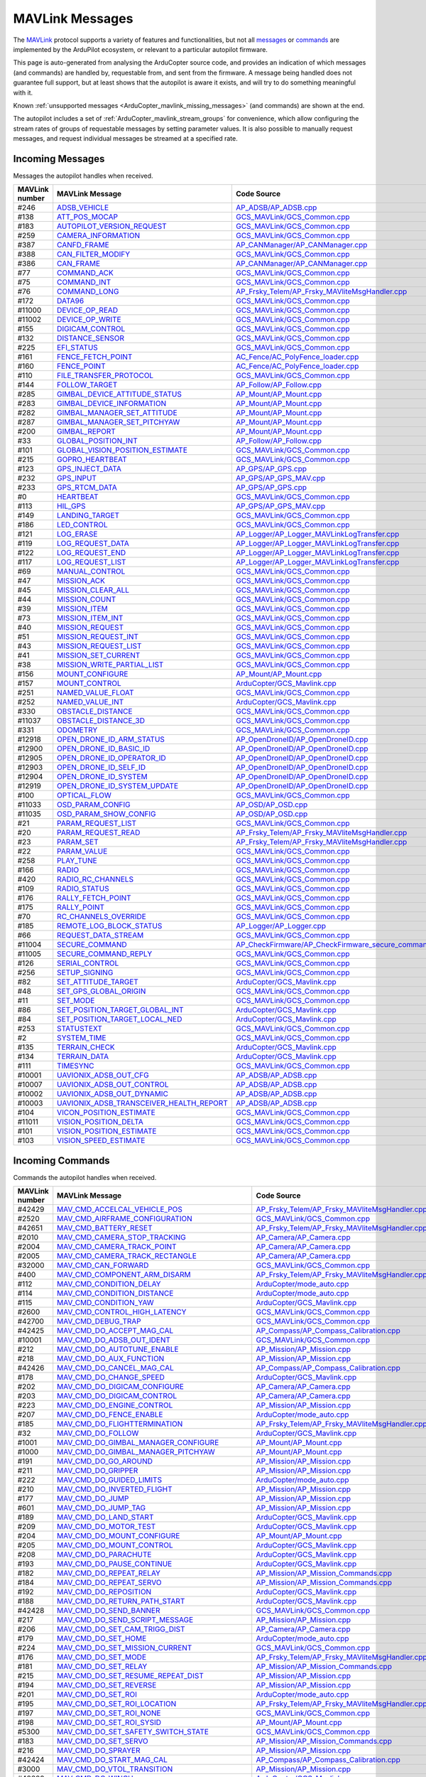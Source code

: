 .. _ArduCopter_MAVLink_messages:

================
MAVLink Messages
================


The `MAVLink <https://mavlink.io/en/>`_ protocol supports a variety of features and functionalities, but not all `messages <https://mavlink.io/en/messages/>`_ or `commands <https://mavlink.io/en/services/command.html>`_ are implemented by the ArduPilot ecosystem, or relevant to a particular autopilot firmware.

This page is auto-generated from analysing the ArduCopter source code, and provides an indication of which messages (and commands) are handled by, requestable from, and sent from the firmware. A message being handled does not guarantee full support, but at least shows that the autopilot is aware it exists, and will try to do something meaningful with it.

Known :ref:`unsupported messages <ArduCopter_mavlink_missing_messages>` (and commands) are shown at the end.

The autopilot includes a set of :ref:`ArduCopter_mavlink_stream_groups` for convenience, which allow configuring the stream rates of groups of requestable messages by setting parameter values. It is also possible to manually request messages, and request individual messages be streamed at a specified rate. 


.. _ArduCopter_mavlink_incoming_messages:

Incoming Messages
=================

Messages the autopilot handles when received.

.. csv-table::
  :header: MAVLink number, MAVLink Message, Code Source, MAVLink Dialect


  #246,  `ADSB_VEHICLE <https://mavlink.io/en/messages/common.html#ADSB_VEHICLE>`_, `AP_ADSB/AP_ADSB.cpp <https://github.com/ArduPilot/ardupilot/tree/master/libraries/AP_ADSB/AP_ADSB.cpp>`_, common
  #138,  `ATT_POS_MOCAP <https://mavlink.io/en/messages/common.html#ATT_POS_MOCAP>`_, `GCS_MAVLink/GCS_Common.cpp <https://github.com/ArduPilot/ardupilot/tree/master/libraries/GCS_MAVLink/GCS_Common.cpp>`_, common
  #183,  `AUTOPILOT_VERSION_REQUEST <https://mavlink.io/en/messages/ardupilotmega.html#AUTOPILOT_VERSION_REQUEST>`_, `GCS_MAVLink/GCS_Common.cpp <https://github.com/ArduPilot/ardupilot/tree/master/libraries/GCS_MAVLink/GCS_Common.cpp>`_, ardupilotmega
  #259,  `CAMERA_INFORMATION <https://mavlink.io/en/messages/common.html#CAMERA_INFORMATION>`_, `GCS_MAVLink/GCS_Common.cpp <https://github.com/ArduPilot/ardupilot/tree/master/libraries/GCS_MAVLink/GCS_Common.cpp>`_, common
  #387,  `CANFD_FRAME <https://mavlink.io/en/messages/common.html#CANFD_FRAME>`_, `AP_CANManager/AP_CANManager.cpp <https://github.com/ArduPilot/ardupilot/tree/master/libraries/AP_CANManager/AP_CANManager.cpp>`_, common
  #388,  `CAN_FILTER_MODIFY <https://mavlink.io/en/messages/common.html#CAN_FILTER_MODIFY>`_, `GCS_MAVLink/GCS_Common.cpp <https://github.com/ArduPilot/ardupilot/tree/master/libraries/GCS_MAVLink/GCS_Common.cpp>`_, common
  #386,  `CAN_FRAME <https://mavlink.io/en/messages/common.html#CAN_FRAME>`_, `AP_CANManager/AP_CANManager.cpp <https://github.com/ArduPilot/ardupilot/tree/master/libraries/AP_CANManager/AP_CANManager.cpp>`_, common
  #77,  `COMMAND_ACK <https://mavlink.io/en/messages/common.html#COMMAND_ACK>`_, `GCS_MAVLink/GCS_Common.cpp <https://github.com/ArduPilot/ardupilot/tree/master/libraries/GCS_MAVLink/GCS_Common.cpp>`_, common
  #75,  `COMMAND_INT <https://mavlink.io/en/messages/common.html#COMMAND_INT>`_, `GCS_MAVLink/GCS_Common.cpp <https://github.com/ArduPilot/ardupilot/tree/master/libraries/GCS_MAVLink/GCS_Common.cpp>`_, common
  #76,  `COMMAND_LONG <https://mavlink.io/en/messages/common.html#COMMAND_LONG>`_, `AP_Frsky_Telem/AP_Frsky_MAVliteMsgHandler.cpp <https://github.com/ArduPilot/ardupilot/tree/master/libraries/AP_Frsky_Telem/AP_Frsky_MAVliteMsgHandler.cpp>`_, common
  #172,  `DATA96 <https://mavlink.io/en/messages/ardupilotmega.html#DATA96>`_, `GCS_MAVLink/GCS_Common.cpp <https://github.com/ArduPilot/ardupilot/tree/master/libraries/GCS_MAVLink/GCS_Common.cpp>`_, ardupilotmega
  #11000,  `DEVICE_OP_READ <https://mavlink.io/en/messages/ardupilotmega.html#DEVICE_OP_READ>`_, `GCS_MAVLink/GCS_Common.cpp <https://github.com/ArduPilot/ardupilot/tree/master/libraries/GCS_MAVLink/GCS_Common.cpp>`_, ardupilotmega
  #11002,  `DEVICE_OP_WRITE <https://mavlink.io/en/messages/ardupilotmega.html#DEVICE_OP_WRITE>`_, `GCS_MAVLink/GCS_Common.cpp <https://github.com/ArduPilot/ardupilot/tree/master/libraries/GCS_MAVLink/GCS_Common.cpp>`_, ardupilotmega
  #155,  `DIGICAM_CONTROL <https://mavlink.io/en/messages/ardupilotmega.html#DIGICAM_CONTROL>`_, `GCS_MAVLink/GCS_Common.cpp <https://github.com/ArduPilot/ardupilot/tree/master/libraries/GCS_MAVLink/GCS_Common.cpp>`_, ardupilotmega
  #132,  `DISTANCE_SENSOR <https://mavlink.io/en/messages/common.html#DISTANCE_SENSOR>`_, `GCS_MAVLink/GCS_Common.cpp <https://github.com/ArduPilot/ardupilot/tree/master/libraries/GCS_MAVLink/GCS_Common.cpp>`_, common
  #225,  `EFI_STATUS <https://mavlink.io/en/messages/common.html#EFI_STATUS>`_, `GCS_MAVLink/GCS_Common.cpp <https://github.com/ArduPilot/ardupilot/tree/master/libraries/GCS_MAVLink/GCS_Common.cpp>`_, common
  #161,  `FENCE_FETCH_POINT <https://mavlink.io/en/messages/ardupilotmega.html#FENCE_FETCH_POINT>`_, `AC_Fence/AC_PolyFence_loader.cpp <https://github.com/ArduPilot/ardupilot/tree/master/libraries/AC_Fence/AC_PolyFence_loader.cpp>`_, ardupilotmega
  #160,  `FENCE_POINT <https://mavlink.io/en/messages/ardupilotmega.html#FENCE_POINT>`_, `AC_Fence/AC_PolyFence_loader.cpp <https://github.com/ArduPilot/ardupilot/tree/master/libraries/AC_Fence/AC_PolyFence_loader.cpp>`_, ardupilotmega
  #110,  `FILE_TRANSFER_PROTOCOL <https://mavlink.io/en/messages/common.html#FILE_TRANSFER_PROTOCOL>`_, `GCS_MAVLink/GCS_Common.cpp <https://github.com/ArduPilot/ardupilot/tree/master/libraries/GCS_MAVLink/GCS_Common.cpp>`_, common
  #144,  `FOLLOW_TARGET <https://mavlink.io/en/messages/common.html#FOLLOW_TARGET>`_, `AP_Follow/AP_Follow.cpp <https://github.com/ArduPilot/ardupilot/tree/master/libraries/AP_Follow/AP_Follow.cpp>`_, common
  #285,  `GIMBAL_DEVICE_ATTITUDE_STATUS <https://mavlink.io/en/messages/common.html#GIMBAL_DEVICE_ATTITUDE_STATUS>`_, `AP_Mount/AP_Mount.cpp <https://github.com/ArduPilot/ardupilot/tree/master/libraries/AP_Mount/AP_Mount.cpp>`_, common
  #283,  `GIMBAL_DEVICE_INFORMATION <https://mavlink.io/en/messages/common.html#GIMBAL_DEVICE_INFORMATION>`_, `AP_Mount/AP_Mount.cpp <https://github.com/ArduPilot/ardupilot/tree/master/libraries/AP_Mount/AP_Mount.cpp>`_, common
  #282,  `GIMBAL_MANAGER_SET_ATTITUDE <https://mavlink.io/en/messages/common.html#GIMBAL_MANAGER_SET_ATTITUDE>`_, `AP_Mount/AP_Mount.cpp <https://github.com/ArduPilot/ardupilot/tree/master/libraries/AP_Mount/AP_Mount.cpp>`_, common
  #287,  `GIMBAL_MANAGER_SET_PITCHYAW <https://mavlink.io/en/messages/common.html#GIMBAL_MANAGER_SET_PITCHYAW>`_, `AP_Mount/AP_Mount.cpp <https://github.com/ArduPilot/ardupilot/tree/master/libraries/AP_Mount/AP_Mount.cpp>`_, common
  #200,  `GIMBAL_REPORT <https://mavlink.io/en/messages/ardupilotmega.html#GIMBAL_REPORT>`_, `AP_Mount/AP_Mount.cpp <https://github.com/ArduPilot/ardupilot/tree/master/libraries/AP_Mount/AP_Mount.cpp>`_, ardupilotmega
  #33,  `GLOBAL_POSITION_INT <https://mavlink.io/en/messages/common.html#GLOBAL_POSITION_INT>`_, `AP_Follow/AP_Follow.cpp <https://github.com/ArduPilot/ardupilot/tree/master/libraries/AP_Follow/AP_Follow.cpp>`_, common
  #101,  `GLOBAL_VISION_POSITION_ESTIMATE <https://mavlink.io/en/messages/common.html#GLOBAL_VISION_POSITION_ESTIMATE>`_, `GCS_MAVLink/GCS_Common.cpp <https://github.com/ArduPilot/ardupilot/tree/master/libraries/GCS_MAVLink/GCS_Common.cpp>`_, common
  #215,  `GOPRO_HEARTBEAT <https://mavlink.io/en/messages/ardupilotmega.html#GOPRO_HEARTBEAT>`_, `GCS_MAVLink/GCS_Common.cpp <https://github.com/ArduPilot/ardupilot/tree/master/libraries/GCS_MAVLink/GCS_Common.cpp>`_, ardupilotmega
  #123,  `GPS_INJECT_DATA <https://mavlink.io/en/messages/common.html#GPS_INJECT_DATA>`_, `AP_GPS/AP_GPS.cpp <https://github.com/ArduPilot/ardupilot/tree/master/libraries/AP_GPS/AP_GPS.cpp>`_, common
  #232,  `GPS_INPUT <https://mavlink.io/en/messages/common.html#GPS_INPUT>`_, `AP_GPS/AP_GPS_MAV.cpp <https://github.com/ArduPilot/ardupilot/tree/master/libraries/AP_GPS/AP_GPS_MAV.cpp>`_, common
  #233,  `GPS_RTCM_DATA <https://mavlink.io/en/messages/common.html#GPS_RTCM_DATA>`_, `AP_GPS/AP_GPS.cpp <https://github.com/ArduPilot/ardupilot/tree/master/libraries/AP_GPS/AP_GPS.cpp>`_, common
  #0,  `HEARTBEAT <https://mavlink.io/en/messages/common.html#HEARTBEAT>`_, `GCS_MAVLink/GCS_Common.cpp <https://github.com/ArduPilot/ardupilot/tree/master/libraries/GCS_MAVLink/GCS_Common.cpp>`_, common
  #113,  `HIL_GPS <https://mavlink.io/en/messages/common.html#HIL_GPS>`_, `AP_GPS/AP_GPS_MAV.cpp <https://github.com/ArduPilot/ardupilot/tree/master/libraries/AP_GPS/AP_GPS_MAV.cpp>`_, common
  #149,  `LANDING_TARGET <https://mavlink.io/en/messages/common.html#LANDING_TARGET>`_, `GCS_MAVLink/GCS_Common.cpp <https://github.com/ArduPilot/ardupilot/tree/master/libraries/GCS_MAVLink/GCS_Common.cpp>`_, common
  #186,  `LED_CONTROL <https://mavlink.io/en/messages/ardupilotmega.html#LED_CONTROL>`_, `GCS_MAVLink/GCS_Common.cpp <https://github.com/ArduPilot/ardupilot/tree/master/libraries/GCS_MAVLink/GCS_Common.cpp>`_, ardupilotmega
  #121,  `LOG_ERASE <https://mavlink.io/en/messages/common.html#LOG_ERASE>`_, `AP_Logger/AP_Logger_MAVLinkLogTransfer.cpp <https://github.com/ArduPilot/ardupilot/tree/master/libraries/AP_Logger/AP_Logger_MAVLinkLogTransfer.cpp>`_, common
  #119,  `LOG_REQUEST_DATA <https://mavlink.io/en/messages/common.html#LOG_REQUEST_DATA>`_, `AP_Logger/AP_Logger_MAVLinkLogTransfer.cpp <https://github.com/ArduPilot/ardupilot/tree/master/libraries/AP_Logger/AP_Logger_MAVLinkLogTransfer.cpp>`_, common
  #122,  `LOG_REQUEST_END <https://mavlink.io/en/messages/common.html#LOG_REQUEST_END>`_, `AP_Logger/AP_Logger_MAVLinkLogTransfer.cpp <https://github.com/ArduPilot/ardupilot/tree/master/libraries/AP_Logger/AP_Logger_MAVLinkLogTransfer.cpp>`_, common
  #117,  `LOG_REQUEST_LIST <https://mavlink.io/en/messages/common.html#LOG_REQUEST_LIST>`_, `AP_Logger/AP_Logger_MAVLinkLogTransfer.cpp <https://github.com/ArduPilot/ardupilot/tree/master/libraries/AP_Logger/AP_Logger_MAVLinkLogTransfer.cpp>`_, common
  #69,  `MANUAL_CONTROL <https://mavlink.io/en/messages/common.html#MANUAL_CONTROL>`_, `GCS_MAVLink/GCS_Common.cpp <https://github.com/ArduPilot/ardupilot/tree/master/libraries/GCS_MAVLink/GCS_Common.cpp>`_, common
  #47,  `MISSION_ACK <https://mavlink.io/en/messages/common.html#MISSION_ACK>`_, `GCS_MAVLink/GCS_Common.cpp <https://github.com/ArduPilot/ardupilot/tree/master/libraries/GCS_MAVLink/GCS_Common.cpp>`_, common
  #45,  `MISSION_CLEAR_ALL <https://mavlink.io/en/messages/common.html#MISSION_CLEAR_ALL>`_, `GCS_MAVLink/GCS_Common.cpp <https://github.com/ArduPilot/ardupilot/tree/master/libraries/GCS_MAVLink/GCS_Common.cpp>`_, common
  #44,  `MISSION_COUNT <https://mavlink.io/en/messages/common.html#MISSION_COUNT>`_, `GCS_MAVLink/GCS_Common.cpp <https://github.com/ArduPilot/ardupilot/tree/master/libraries/GCS_MAVLink/GCS_Common.cpp>`_, common
  #39,  `MISSION_ITEM <https://mavlink.io/en/messages/common.html#MISSION_ITEM>`_, `GCS_MAVLink/GCS_Common.cpp <https://github.com/ArduPilot/ardupilot/tree/master/libraries/GCS_MAVLink/GCS_Common.cpp>`_, common
  #73,  `MISSION_ITEM_INT <https://mavlink.io/en/messages/common.html#MISSION_ITEM_INT>`_, `GCS_MAVLink/GCS_Common.cpp <https://github.com/ArduPilot/ardupilot/tree/master/libraries/GCS_MAVLink/GCS_Common.cpp>`_, common
  #40,  `MISSION_REQUEST <https://mavlink.io/en/messages/common.html#MISSION_REQUEST>`_, `GCS_MAVLink/GCS_Common.cpp <https://github.com/ArduPilot/ardupilot/tree/master/libraries/GCS_MAVLink/GCS_Common.cpp>`_, common
  #51,  `MISSION_REQUEST_INT <https://mavlink.io/en/messages/common.html#MISSION_REQUEST_INT>`_, `GCS_MAVLink/GCS_Common.cpp <https://github.com/ArduPilot/ardupilot/tree/master/libraries/GCS_MAVLink/GCS_Common.cpp>`_, common
  #43,  `MISSION_REQUEST_LIST <https://mavlink.io/en/messages/common.html#MISSION_REQUEST_LIST>`_, `GCS_MAVLink/GCS_Common.cpp <https://github.com/ArduPilot/ardupilot/tree/master/libraries/GCS_MAVLink/GCS_Common.cpp>`_, common
  #41,  `MISSION_SET_CURRENT <https://mavlink.io/en/messages/common.html#MISSION_SET_CURRENT>`_, `GCS_MAVLink/GCS_Common.cpp <https://github.com/ArduPilot/ardupilot/tree/master/libraries/GCS_MAVLink/GCS_Common.cpp>`_, common
  #38,  `MISSION_WRITE_PARTIAL_LIST <https://mavlink.io/en/messages/common.html#MISSION_WRITE_PARTIAL_LIST>`_, `GCS_MAVLink/GCS_Common.cpp <https://github.com/ArduPilot/ardupilot/tree/master/libraries/GCS_MAVLink/GCS_Common.cpp>`_, common
  #156,  `MOUNT_CONFIGURE <https://mavlink.io/en/messages/ardupilotmega.html#MOUNT_CONFIGURE>`_, `AP_Mount/AP_Mount.cpp <https://github.com/ArduPilot/ardupilot/tree/master/libraries/AP_Mount/AP_Mount.cpp>`_, ardupilotmega
  #157,  `MOUNT_CONTROL <https://mavlink.io/en/messages/ardupilotmega.html#MOUNT_CONTROL>`_, `ArduCopter/GCS_Mavlink.cpp <https://github.com/ArduPilot/ardupilot/tree/master/ArduCopter/GCS_Mavlink.cpp>`_, ardupilotmega
  #251,  `NAMED_VALUE_FLOAT <https://mavlink.io/en/messages/common.html#NAMED_VALUE_FLOAT>`_, `GCS_MAVLink/GCS_Common.cpp <https://github.com/ArduPilot/ardupilot/tree/master/libraries/GCS_MAVLink/GCS_Common.cpp>`_, common
  #252,  `NAMED_VALUE_INT <https://mavlink.io/en/messages/common.html#NAMED_VALUE_INT>`_, `ArduCopter/GCS_Mavlink.cpp <https://github.com/ArduPilot/ardupilot/tree/master/ArduCopter/GCS_Mavlink.cpp>`_, common
  #330,  `OBSTACLE_DISTANCE <https://mavlink.io/en/messages/common.html#OBSTACLE_DISTANCE>`_, `GCS_MAVLink/GCS_Common.cpp <https://github.com/ArduPilot/ardupilot/tree/master/libraries/GCS_MAVLink/GCS_Common.cpp>`_, common
  #11037,  `OBSTACLE_DISTANCE_3D <https://mavlink.io/en/messages/ardupilotmega.html#OBSTACLE_DISTANCE_3D>`_, `GCS_MAVLink/GCS_Common.cpp <https://github.com/ArduPilot/ardupilot/tree/master/libraries/GCS_MAVLink/GCS_Common.cpp>`_, ardupilotmega
  #331,  `ODOMETRY <https://mavlink.io/en/messages/common.html#ODOMETRY>`_, `GCS_MAVLink/GCS_Common.cpp <https://github.com/ArduPilot/ardupilot/tree/master/libraries/GCS_MAVLink/GCS_Common.cpp>`_, common
  #12918,  `OPEN_DRONE_ID_ARM_STATUS <https://mavlink.io/en/messages/common.html#OPEN_DRONE_ID_ARM_STATUS>`_, `AP_OpenDroneID/AP_OpenDroneID.cpp <https://github.com/ArduPilot/ardupilot/tree/master/libraries/AP_OpenDroneID/AP_OpenDroneID.cpp>`_, common
  #12900,  `OPEN_DRONE_ID_BASIC_ID <https://mavlink.io/en/messages/common.html#OPEN_DRONE_ID_BASIC_ID>`_, `AP_OpenDroneID/AP_OpenDroneID.cpp <https://github.com/ArduPilot/ardupilot/tree/master/libraries/AP_OpenDroneID/AP_OpenDroneID.cpp>`_, common
  #12905,  `OPEN_DRONE_ID_OPERATOR_ID <https://mavlink.io/en/messages/common.html#OPEN_DRONE_ID_OPERATOR_ID>`_, `AP_OpenDroneID/AP_OpenDroneID.cpp <https://github.com/ArduPilot/ardupilot/tree/master/libraries/AP_OpenDroneID/AP_OpenDroneID.cpp>`_, common
  #12903,  `OPEN_DRONE_ID_SELF_ID <https://mavlink.io/en/messages/common.html#OPEN_DRONE_ID_SELF_ID>`_, `AP_OpenDroneID/AP_OpenDroneID.cpp <https://github.com/ArduPilot/ardupilot/tree/master/libraries/AP_OpenDroneID/AP_OpenDroneID.cpp>`_, common
  #12904,  `OPEN_DRONE_ID_SYSTEM <https://mavlink.io/en/messages/common.html#OPEN_DRONE_ID_SYSTEM>`_, `AP_OpenDroneID/AP_OpenDroneID.cpp <https://github.com/ArduPilot/ardupilot/tree/master/libraries/AP_OpenDroneID/AP_OpenDroneID.cpp>`_, common
  #12919,  `OPEN_DRONE_ID_SYSTEM_UPDATE <https://mavlink.io/en/messages/common.html#OPEN_DRONE_ID_SYSTEM_UPDATE>`_, `AP_OpenDroneID/AP_OpenDroneID.cpp <https://github.com/ArduPilot/ardupilot/tree/master/libraries/AP_OpenDroneID/AP_OpenDroneID.cpp>`_, common
  #100,  `OPTICAL_FLOW <https://mavlink.io/en/messages/common.html#OPTICAL_FLOW>`_, `GCS_MAVLink/GCS_Common.cpp <https://github.com/ArduPilot/ardupilot/tree/master/libraries/GCS_MAVLink/GCS_Common.cpp>`_, common
  #11033,  `OSD_PARAM_CONFIG <https://mavlink.io/en/messages/ardupilotmega.html#OSD_PARAM_CONFIG>`_, `AP_OSD/AP_OSD.cpp <https://github.com/ArduPilot/ardupilot/tree/master/libraries/AP_OSD/AP_OSD.cpp>`_, ardupilotmega
  #11035,  `OSD_PARAM_SHOW_CONFIG <https://mavlink.io/en/messages/ardupilotmega.html#OSD_PARAM_SHOW_CONFIG>`_, `AP_OSD/AP_OSD.cpp <https://github.com/ArduPilot/ardupilot/tree/master/libraries/AP_OSD/AP_OSD.cpp>`_, ardupilotmega
  #21,  `PARAM_REQUEST_LIST <https://mavlink.io/en/messages/common.html#PARAM_REQUEST_LIST>`_, `GCS_MAVLink/GCS_Common.cpp <https://github.com/ArduPilot/ardupilot/tree/master/libraries/GCS_MAVLink/GCS_Common.cpp>`_, common
  #20,  `PARAM_REQUEST_READ <https://mavlink.io/en/messages/common.html#PARAM_REQUEST_READ>`_, `AP_Frsky_Telem/AP_Frsky_MAVliteMsgHandler.cpp <https://github.com/ArduPilot/ardupilot/tree/master/libraries/AP_Frsky_Telem/AP_Frsky_MAVliteMsgHandler.cpp>`_, common
  #23,  `PARAM_SET <https://mavlink.io/en/messages/common.html#PARAM_SET>`_, `AP_Frsky_Telem/AP_Frsky_MAVliteMsgHandler.cpp <https://github.com/ArduPilot/ardupilot/tree/master/libraries/AP_Frsky_Telem/AP_Frsky_MAVliteMsgHandler.cpp>`_, common
  #22,  `PARAM_VALUE <https://mavlink.io/en/messages/common.html#PARAM_VALUE>`_, `GCS_MAVLink/GCS_Common.cpp <https://github.com/ArduPilot/ardupilot/tree/master/libraries/GCS_MAVLink/GCS_Common.cpp>`_, common
  #258,  `PLAY_TUNE <https://mavlink.io/en/messages/common.html#PLAY_TUNE>`_, `GCS_MAVLink/GCS_Common.cpp <https://github.com/ArduPilot/ardupilot/tree/master/libraries/GCS_MAVLink/GCS_Common.cpp>`_, common
  #166,  `RADIO <https://mavlink.io/en/messages/ardupilotmega.html#RADIO>`_, `GCS_MAVLink/GCS_Common.cpp <https://github.com/ArduPilot/ardupilot/tree/master/libraries/GCS_MAVLink/GCS_Common.cpp>`_, ardupilotmega
  #420,  `RADIO_RC_CHANNELS <https://mavlink.io/en/messages/development.html#RADIO_RC_CHANNELS>`_, `GCS_MAVLink/GCS_Common.cpp <https://github.com/ArduPilot/ardupilot/tree/master/libraries/GCS_MAVLink/GCS_Common.cpp>`_, development
  #109,  `RADIO_STATUS <https://mavlink.io/en/messages/common.html#RADIO_STATUS>`_, `GCS_MAVLink/GCS_Common.cpp <https://github.com/ArduPilot/ardupilot/tree/master/libraries/GCS_MAVLink/GCS_Common.cpp>`_, common
  #176,  `RALLY_FETCH_POINT <https://mavlink.io/en/messages/ardupilotmega.html#RALLY_FETCH_POINT>`_, `GCS_MAVLink/GCS_Common.cpp <https://github.com/ArduPilot/ardupilot/tree/master/libraries/GCS_MAVLink/GCS_Common.cpp>`_, ardupilotmega
  #175,  `RALLY_POINT <https://mavlink.io/en/messages/ardupilotmega.html#RALLY_POINT>`_, `GCS_MAVLink/GCS_Common.cpp <https://github.com/ArduPilot/ardupilot/tree/master/libraries/GCS_MAVLink/GCS_Common.cpp>`_, ardupilotmega
  #70,  `RC_CHANNELS_OVERRIDE <https://mavlink.io/en/messages/common.html#RC_CHANNELS_OVERRIDE>`_, `GCS_MAVLink/GCS_Common.cpp <https://github.com/ArduPilot/ardupilot/tree/master/libraries/GCS_MAVLink/GCS_Common.cpp>`_, common
  #185,  `REMOTE_LOG_BLOCK_STATUS <https://mavlink.io/en/messages/ardupilotmega.html#REMOTE_LOG_BLOCK_STATUS>`_, `AP_Logger/AP_Logger.cpp <https://github.com/ArduPilot/ardupilot/tree/master/libraries/AP_Logger/AP_Logger.cpp>`_, ardupilotmega
  #66,  `REQUEST_DATA_STREAM <https://mavlink.io/en/messages/common.html#REQUEST_DATA_STREAM>`_, `GCS_MAVLink/GCS_Common.cpp <https://github.com/ArduPilot/ardupilot/tree/master/libraries/GCS_MAVLink/GCS_Common.cpp>`_, common
  #11004,  `SECURE_COMMAND <https://mavlink.io/en/messages/ardupilotmega.html#SECURE_COMMAND>`_, `AP_CheckFirmware/AP_CheckFirmware_secure_command.cpp <https://github.com/ArduPilot/ardupilot/tree/master/libraries/AP_CheckFirmware/AP_CheckFirmware_secure_command.cpp>`_, ardupilotmega
  #11005,  `SECURE_COMMAND_REPLY <https://mavlink.io/en/messages/ardupilotmega.html#SECURE_COMMAND_REPLY>`_, `GCS_MAVLink/GCS_Common.cpp <https://github.com/ArduPilot/ardupilot/tree/master/libraries/GCS_MAVLink/GCS_Common.cpp>`_, ardupilotmega
  #126,  `SERIAL_CONTROL <https://mavlink.io/en/messages/common.html#SERIAL_CONTROL>`_, `GCS_MAVLink/GCS_Common.cpp <https://github.com/ArduPilot/ardupilot/tree/master/libraries/GCS_MAVLink/GCS_Common.cpp>`_, common
  #256,  `SETUP_SIGNING <https://mavlink.io/en/messages/common.html#SETUP_SIGNING>`_, `GCS_MAVLink/GCS_Common.cpp <https://github.com/ArduPilot/ardupilot/tree/master/libraries/GCS_MAVLink/GCS_Common.cpp>`_, common
  #82,  `SET_ATTITUDE_TARGET <https://mavlink.io/en/messages/common.html#SET_ATTITUDE_TARGET>`_, `ArduCopter/GCS_Mavlink.cpp <https://github.com/ArduPilot/ardupilot/tree/master/ArduCopter/GCS_Mavlink.cpp>`_, common
  #48,  `SET_GPS_GLOBAL_ORIGIN <https://mavlink.io/en/messages/common.html#SET_GPS_GLOBAL_ORIGIN>`_, `GCS_MAVLink/GCS_Common.cpp <https://github.com/ArduPilot/ardupilot/tree/master/libraries/GCS_MAVLink/GCS_Common.cpp>`_, common
  #11,  `SET_MODE <https://mavlink.io/en/messages/common.html#SET_MODE>`_, `GCS_MAVLink/GCS_Common.cpp <https://github.com/ArduPilot/ardupilot/tree/master/libraries/GCS_MAVLink/GCS_Common.cpp>`_, common
  #86,  `SET_POSITION_TARGET_GLOBAL_INT <https://mavlink.io/en/messages/common.html#SET_POSITION_TARGET_GLOBAL_INT>`_, `ArduCopter/GCS_Mavlink.cpp <https://github.com/ArduPilot/ardupilot/tree/master/ArduCopter/GCS_Mavlink.cpp>`_, common
  #84,  `SET_POSITION_TARGET_LOCAL_NED <https://mavlink.io/en/messages/common.html#SET_POSITION_TARGET_LOCAL_NED>`_, `ArduCopter/GCS_Mavlink.cpp <https://github.com/ArduPilot/ardupilot/tree/master/ArduCopter/GCS_Mavlink.cpp>`_, common
  #253,  `STATUSTEXT <https://mavlink.io/en/messages/common.html#STATUSTEXT>`_, `GCS_MAVLink/GCS_Common.cpp <https://github.com/ArduPilot/ardupilot/tree/master/libraries/GCS_MAVLink/GCS_Common.cpp>`_, common
  #2,  `SYSTEM_TIME <https://mavlink.io/en/messages/common.html#SYSTEM_TIME>`_, `GCS_MAVLink/GCS_Common.cpp <https://github.com/ArduPilot/ardupilot/tree/master/libraries/GCS_MAVLink/GCS_Common.cpp>`_, common
  #135,  `TERRAIN_CHECK <https://mavlink.io/en/messages/common.html#TERRAIN_CHECK>`_, `ArduCopter/GCS_Mavlink.cpp <https://github.com/ArduPilot/ardupilot/tree/master/ArduCopter/GCS_Mavlink.cpp>`_, common
  #134,  `TERRAIN_DATA <https://mavlink.io/en/messages/common.html#TERRAIN_DATA>`_, `ArduCopter/GCS_Mavlink.cpp <https://github.com/ArduPilot/ardupilot/tree/master/ArduCopter/GCS_Mavlink.cpp>`_, common
  #111,  `TIMESYNC <https://mavlink.io/en/messages/common.html#TIMESYNC>`_, `GCS_MAVLink/GCS_Common.cpp <https://github.com/ArduPilot/ardupilot/tree/master/libraries/GCS_MAVLink/GCS_Common.cpp>`_, common
  #10001,  `UAVIONIX_ADSB_OUT_CFG <https://mavlink.io/en/messages/uAvionix.html#UAVIONIX_ADSB_OUT_CFG>`_, `AP_ADSB/AP_ADSB.cpp <https://github.com/ArduPilot/ardupilot/tree/master/libraries/AP_ADSB/AP_ADSB.cpp>`_, uAvionix
  #10007,  `UAVIONIX_ADSB_OUT_CONTROL <https://mavlink.io/en/messages/uAvionix.html#UAVIONIX_ADSB_OUT_CONTROL>`_, `AP_ADSB/AP_ADSB.cpp <https://github.com/ArduPilot/ardupilot/tree/master/libraries/AP_ADSB/AP_ADSB.cpp>`_, uAvionix
  #10002,  `UAVIONIX_ADSB_OUT_DYNAMIC <https://mavlink.io/en/messages/uAvionix.html#UAVIONIX_ADSB_OUT_DYNAMIC>`_, `AP_ADSB/AP_ADSB.cpp <https://github.com/ArduPilot/ardupilot/tree/master/libraries/AP_ADSB/AP_ADSB.cpp>`_, uAvionix
  #10003,  `UAVIONIX_ADSB_TRANSCEIVER_HEALTH_REPORT <https://mavlink.io/en/messages/uAvionix.html#UAVIONIX_ADSB_TRANSCEIVER_HEALTH_REPORT>`_, `AP_ADSB/AP_ADSB.cpp <https://github.com/ArduPilot/ardupilot/tree/master/libraries/AP_ADSB/AP_ADSB.cpp>`_, uAvionix
  #104,  `VICON_POSITION_ESTIMATE <https://mavlink.io/en/messages/common.html#VICON_POSITION_ESTIMATE>`_, `GCS_MAVLink/GCS_Common.cpp <https://github.com/ArduPilot/ardupilot/tree/master/libraries/GCS_MAVLink/GCS_Common.cpp>`_, common
  #11011,  `VISION_POSITION_DELTA <https://mavlink.io/en/messages/ardupilotmega.html#VISION_POSITION_DELTA>`_, `GCS_MAVLink/GCS_Common.cpp <https://github.com/ArduPilot/ardupilot/tree/master/libraries/GCS_MAVLink/GCS_Common.cpp>`_, ardupilotmega
  #101,  `VISION_POSITION_ESTIMATE <https://mavlink.io/en/messages/common.html#VISION_POSITION_ESTIMATE>`_, `GCS_MAVLink/GCS_Common.cpp <https://github.com/ArduPilot/ardupilot/tree/master/libraries/GCS_MAVLink/GCS_Common.cpp>`_, common
  #103,  `VISION_SPEED_ESTIMATE <https://mavlink.io/en/messages/common.html#VISION_SPEED_ESTIMATE>`_, `GCS_MAVLink/GCS_Common.cpp <https://github.com/ArduPilot/ardupilot/tree/master/libraries/GCS_MAVLink/GCS_Common.cpp>`_, common

.. _ArduCopter_mavlink_incoming_commands:

Incoming Commands
=================

Commands the autopilot handles when received.

.. csv-table::
  :header: MAVLink number, MAVLink Message, Code Source, MAVLink Dialect


  #42429,  `MAV_CMD_ACCELCAL_VEHICLE_POS <https://mavlink.io/en/messages/ardupilotmega.html#MAV_CMD_ACCELCAL_VEHICLE_POS>`_, `AP_Frsky_Telem/AP_Frsky_MAVliteMsgHandler.cpp <https://github.com/ArduPilot/ardupilot/tree/master/libraries/AP_Frsky_Telem/AP_Frsky_MAVliteMsgHandler.cpp>`_, ardupilotmega
  #2520,  `MAV_CMD_AIRFRAME_CONFIGURATION <https://mavlink.io/en/messages/common.html#MAV_CMD_AIRFRAME_CONFIGURATION>`_, `GCS_MAVLink/GCS_Common.cpp <https://github.com/ArduPilot/ardupilot/tree/master/libraries/GCS_MAVLink/GCS_Common.cpp>`_, common
  #42651,  `MAV_CMD_BATTERY_RESET <https://mavlink.io/en/messages/ardupilotmega.html#MAV_CMD_BATTERY_RESET>`_, `AP_Frsky_Telem/AP_Frsky_MAVliteMsgHandler.cpp <https://github.com/ArduPilot/ardupilot/tree/master/libraries/AP_Frsky_Telem/AP_Frsky_MAVliteMsgHandler.cpp>`_, ardupilotmega
  #2010,  `MAV_CMD_CAMERA_STOP_TRACKING <https://mavlink.io/en/messages/common.html#MAV_CMD_CAMERA_STOP_TRACKING>`_, `AP_Camera/AP_Camera.cpp <https://github.com/ArduPilot/ardupilot/tree/master/libraries/AP_Camera/AP_Camera.cpp>`_, common
  #2004,  `MAV_CMD_CAMERA_TRACK_POINT <https://mavlink.io/en/messages/common.html#MAV_CMD_CAMERA_TRACK_POINT>`_, `AP_Camera/AP_Camera.cpp <https://github.com/ArduPilot/ardupilot/tree/master/libraries/AP_Camera/AP_Camera.cpp>`_, common
  #2005,  `MAV_CMD_CAMERA_TRACK_RECTANGLE <https://mavlink.io/en/messages/common.html#MAV_CMD_CAMERA_TRACK_RECTANGLE>`_, `AP_Camera/AP_Camera.cpp <https://github.com/ArduPilot/ardupilot/tree/master/libraries/AP_Camera/AP_Camera.cpp>`_, common
  #32000,  `MAV_CMD_CAN_FORWARD <https://mavlink.io/en/messages/common.html#MAV_CMD_CAN_FORWARD>`_, `GCS_MAVLink/GCS_Common.cpp <https://github.com/ArduPilot/ardupilot/tree/master/libraries/GCS_MAVLink/GCS_Common.cpp>`_, common
  #400,  `MAV_CMD_COMPONENT_ARM_DISARM <https://mavlink.io/en/messages/common.html#MAV_CMD_COMPONENT_ARM_DISARM>`_, `AP_Frsky_Telem/AP_Frsky_MAVliteMsgHandler.cpp <https://github.com/ArduPilot/ardupilot/tree/master/libraries/AP_Frsky_Telem/AP_Frsky_MAVliteMsgHandler.cpp>`_, common
  #112,  `MAV_CMD_CONDITION_DELAY <https://mavlink.io/en/messages/common.html#MAV_CMD_CONDITION_DELAY>`_, `ArduCopter/mode_auto.cpp <https://github.com/ArduPilot/ardupilot/tree/master/ArduCopter/mode_auto.cpp>`_, common
  #114,  `MAV_CMD_CONDITION_DISTANCE <https://mavlink.io/en/messages/common.html#MAV_CMD_CONDITION_DISTANCE>`_, `ArduCopter/mode_auto.cpp <https://github.com/ArduPilot/ardupilot/tree/master/ArduCopter/mode_auto.cpp>`_, common
  #115,  `MAV_CMD_CONDITION_YAW <https://mavlink.io/en/messages/common.html#MAV_CMD_CONDITION_YAW>`_, `ArduCopter/GCS_Mavlink.cpp <https://github.com/ArduPilot/ardupilot/tree/master/ArduCopter/GCS_Mavlink.cpp>`_, common
  #2600,  `MAV_CMD_CONTROL_HIGH_LATENCY <https://mavlink.io/en/messages/common.html#MAV_CMD_CONTROL_HIGH_LATENCY>`_, `GCS_MAVLink/GCS_Common.cpp <https://github.com/ArduPilot/ardupilot/tree/master/libraries/GCS_MAVLink/GCS_Common.cpp>`_, common
  #42700,  `MAV_CMD_DEBUG_TRAP <https://mavlink.io/en/messages/ardupilotmega.html#MAV_CMD_DEBUG_TRAP>`_, `GCS_MAVLink/GCS_Common.cpp <https://github.com/ArduPilot/ardupilot/tree/master/libraries/GCS_MAVLink/GCS_Common.cpp>`_, ardupilotmega
  #42425,  `MAV_CMD_DO_ACCEPT_MAG_CAL <https://mavlink.io/en/messages/ardupilotmega.html#MAV_CMD_DO_ACCEPT_MAG_CAL>`_, `AP_Compass/AP_Compass_Calibration.cpp <https://github.com/ArduPilot/ardupilot/tree/master/libraries/AP_Compass/AP_Compass_Calibration.cpp>`_, ardupilotmega
  #10001,  `MAV_CMD_DO_ADSB_OUT_IDENT <https://mavlink.io/en/messages/common.html#MAV_CMD_DO_ADSB_OUT_IDENT>`_, `GCS_MAVLink/GCS_Common.cpp <https://github.com/ArduPilot/ardupilot/tree/master/libraries/GCS_MAVLink/GCS_Common.cpp>`_, common
  #212,  `MAV_CMD_DO_AUTOTUNE_ENABLE <https://mavlink.io/en/messages/common.html#MAV_CMD_DO_AUTOTUNE_ENABLE>`_, `AP_Mission/AP_Mission.cpp <https://github.com/ArduPilot/ardupilot/tree/master/libraries/AP_Mission/AP_Mission.cpp>`_, common
  #218,  `MAV_CMD_DO_AUX_FUNCTION <https://mavlink.io/en/messages/ardupilotmega.html#MAV_CMD_DO_AUX_FUNCTION>`_, `AP_Mission/AP_Mission.cpp <https://github.com/ArduPilot/ardupilot/tree/master/libraries/AP_Mission/AP_Mission.cpp>`_, ardupilotmega
  #42426,  `MAV_CMD_DO_CANCEL_MAG_CAL <https://mavlink.io/en/messages/ardupilotmega.html#MAV_CMD_DO_CANCEL_MAG_CAL>`_, `AP_Compass/AP_Compass_Calibration.cpp <https://github.com/ArduPilot/ardupilot/tree/master/libraries/AP_Compass/AP_Compass_Calibration.cpp>`_, ardupilotmega
  #178,  `MAV_CMD_DO_CHANGE_SPEED <https://mavlink.io/en/messages/common.html#MAV_CMD_DO_CHANGE_SPEED>`_, `ArduCopter/GCS_Mavlink.cpp <https://github.com/ArduPilot/ardupilot/tree/master/ArduCopter/GCS_Mavlink.cpp>`_, common
  #202,  `MAV_CMD_DO_DIGICAM_CONFIGURE <https://mavlink.io/en/messages/common.html#MAV_CMD_DO_DIGICAM_CONFIGURE>`_, `AP_Camera/AP_Camera.cpp <https://github.com/ArduPilot/ardupilot/tree/master/libraries/AP_Camera/AP_Camera.cpp>`_, common
  #203,  `MAV_CMD_DO_DIGICAM_CONTROL <https://mavlink.io/en/messages/common.html#MAV_CMD_DO_DIGICAM_CONTROL>`_, `AP_Camera/AP_Camera.cpp <https://github.com/ArduPilot/ardupilot/tree/master/libraries/AP_Camera/AP_Camera.cpp>`_, common
  #223,  `MAV_CMD_DO_ENGINE_CONTROL <https://mavlink.io/en/messages/common.html#MAV_CMD_DO_ENGINE_CONTROL>`_, `AP_Mission/AP_Mission.cpp <https://github.com/ArduPilot/ardupilot/tree/master/libraries/AP_Mission/AP_Mission.cpp>`_, common
  #207,  `MAV_CMD_DO_FENCE_ENABLE <https://mavlink.io/en/messages/common.html#MAV_CMD_DO_FENCE_ENABLE>`_, `ArduCopter/mode_auto.cpp <https://github.com/ArduPilot/ardupilot/tree/master/ArduCopter/mode_auto.cpp>`_, common
  #185,  `MAV_CMD_DO_FLIGHTTERMINATION <https://mavlink.io/en/messages/common.html#MAV_CMD_DO_FLIGHTTERMINATION>`_, `AP_Frsky_Telem/AP_Frsky_MAVliteMsgHandler.cpp <https://github.com/ArduPilot/ardupilot/tree/master/libraries/AP_Frsky_Telem/AP_Frsky_MAVliteMsgHandler.cpp>`_, common
  #32,  `MAV_CMD_DO_FOLLOW <https://mavlink.io/en/messages/common.html#MAV_CMD_DO_FOLLOW>`_, `ArduCopter/GCS_Mavlink.cpp <https://github.com/ArduPilot/ardupilot/tree/master/ArduCopter/GCS_Mavlink.cpp>`_, common
  #1001,  `MAV_CMD_DO_GIMBAL_MANAGER_CONFIGURE <https://mavlink.io/en/messages/common.html#MAV_CMD_DO_GIMBAL_MANAGER_CONFIGURE>`_, `AP_Mount/AP_Mount.cpp <https://github.com/ArduPilot/ardupilot/tree/master/libraries/AP_Mount/AP_Mount.cpp>`_, common
  #1000,  `MAV_CMD_DO_GIMBAL_MANAGER_PITCHYAW <https://mavlink.io/en/messages/common.html#MAV_CMD_DO_GIMBAL_MANAGER_PITCHYAW>`_, `AP_Mount/AP_Mount.cpp <https://github.com/ArduPilot/ardupilot/tree/master/libraries/AP_Mount/AP_Mount.cpp>`_, common
  #191,  `MAV_CMD_DO_GO_AROUND <https://mavlink.io/en/messages/common.html#MAV_CMD_DO_GO_AROUND>`_, `AP_Mission/AP_Mission.cpp <https://github.com/ArduPilot/ardupilot/tree/master/libraries/AP_Mission/AP_Mission.cpp>`_, common
  #211,  `MAV_CMD_DO_GRIPPER <https://mavlink.io/en/messages/common.html#MAV_CMD_DO_GRIPPER>`_, `AP_Mission/AP_Mission.cpp <https://github.com/ArduPilot/ardupilot/tree/master/libraries/AP_Mission/AP_Mission.cpp>`_, common
  #222,  `MAV_CMD_DO_GUIDED_LIMITS <https://mavlink.io/en/messages/common.html#MAV_CMD_DO_GUIDED_LIMITS>`_, `ArduCopter/mode_auto.cpp <https://github.com/ArduPilot/ardupilot/tree/master/ArduCopter/mode_auto.cpp>`_, common
  #210,  `MAV_CMD_DO_INVERTED_FLIGHT <https://mavlink.io/en/messages/common.html#MAV_CMD_DO_INVERTED_FLIGHT>`_, `AP_Mission/AP_Mission.cpp <https://github.com/ArduPilot/ardupilot/tree/master/libraries/AP_Mission/AP_Mission.cpp>`_, common
  #177,  `MAV_CMD_DO_JUMP <https://mavlink.io/en/messages/common.html#MAV_CMD_DO_JUMP>`_, `AP_Mission/AP_Mission.cpp <https://github.com/ArduPilot/ardupilot/tree/master/libraries/AP_Mission/AP_Mission.cpp>`_, common
  #601,  `MAV_CMD_DO_JUMP_TAG <https://mavlink.io/en/messages/common.html#MAV_CMD_DO_JUMP_TAG>`_, `AP_Mission/AP_Mission.cpp <https://github.com/ArduPilot/ardupilot/tree/master/libraries/AP_Mission/AP_Mission.cpp>`_, common
  #189,  `MAV_CMD_DO_LAND_START <https://mavlink.io/en/messages/common.html#MAV_CMD_DO_LAND_START>`_, `ArduCopter/GCS_Mavlink.cpp <https://github.com/ArduPilot/ardupilot/tree/master/ArduCopter/GCS_Mavlink.cpp>`_, common
  #209,  `MAV_CMD_DO_MOTOR_TEST <https://mavlink.io/en/messages/common.html#MAV_CMD_DO_MOTOR_TEST>`_, `ArduCopter/GCS_Mavlink.cpp <https://github.com/ArduPilot/ardupilot/tree/master/ArduCopter/GCS_Mavlink.cpp>`_, common
  #204,  `MAV_CMD_DO_MOUNT_CONFIGURE <https://mavlink.io/en/messages/common.html#MAV_CMD_DO_MOUNT_CONFIGURE>`_, `AP_Mount/AP_Mount.cpp <https://github.com/ArduPilot/ardupilot/tree/master/libraries/AP_Mount/AP_Mount.cpp>`_, common
  #205,  `MAV_CMD_DO_MOUNT_CONTROL <https://mavlink.io/en/messages/common.html#MAV_CMD_DO_MOUNT_CONTROL>`_, `ArduCopter/GCS_Mavlink.cpp <https://github.com/ArduPilot/ardupilot/tree/master/ArduCopter/GCS_Mavlink.cpp>`_, common
  #208,  `MAV_CMD_DO_PARACHUTE <https://mavlink.io/en/messages/common.html#MAV_CMD_DO_PARACHUTE>`_, `ArduCopter/GCS_Mavlink.cpp <https://github.com/ArduPilot/ardupilot/tree/master/ArduCopter/GCS_Mavlink.cpp>`_, common
  #193,  `MAV_CMD_DO_PAUSE_CONTINUE <https://mavlink.io/en/messages/common.html#MAV_CMD_DO_PAUSE_CONTINUE>`_, `ArduCopter/GCS_Mavlink.cpp <https://github.com/ArduPilot/ardupilot/tree/master/ArduCopter/GCS_Mavlink.cpp>`_, common
  #182,  `MAV_CMD_DO_REPEAT_RELAY <https://mavlink.io/en/messages/common.html#MAV_CMD_DO_REPEAT_RELAY>`_, `AP_Mission/AP_Mission_Commands.cpp <https://github.com/ArduPilot/ardupilot/tree/master/libraries/AP_Mission/AP_Mission_Commands.cpp>`_, common
  #184,  `MAV_CMD_DO_REPEAT_SERVO <https://mavlink.io/en/messages/common.html#MAV_CMD_DO_REPEAT_SERVO>`_, `AP_Mission/AP_Mission_Commands.cpp <https://github.com/ArduPilot/ardupilot/tree/master/libraries/AP_Mission/AP_Mission_Commands.cpp>`_, common
  #192,  `MAV_CMD_DO_REPOSITION <https://mavlink.io/en/messages/common.html#MAV_CMD_DO_REPOSITION>`_, `ArduCopter/GCS_Mavlink.cpp <https://github.com/ArduPilot/ardupilot/tree/master/ArduCopter/GCS_Mavlink.cpp>`_, common
  #188,  `MAV_CMD_DO_RETURN_PATH_START <https://mavlink.io/en/messages/common.html#MAV_CMD_DO_RETURN_PATH_START>`_, `ArduCopter/GCS_Mavlink.cpp <https://github.com/ArduPilot/ardupilot/tree/master/ArduCopter/GCS_Mavlink.cpp>`_, common
  #42428,  `MAV_CMD_DO_SEND_BANNER <https://mavlink.io/en/messages/ardupilotmega.html#MAV_CMD_DO_SEND_BANNER>`_, `GCS_MAVLink/GCS_Common.cpp <https://github.com/ArduPilot/ardupilot/tree/master/libraries/GCS_MAVLink/GCS_Common.cpp>`_, ardupilotmega
  #217,  `MAV_CMD_DO_SEND_SCRIPT_MESSAGE <https://mavlink.io/en/messages/ardupilotmega.html#MAV_CMD_DO_SEND_SCRIPT_MESSAGE>`_, `AP_Mission/AP_Mission.cpp <https://github.com/ArduPilot/ardupilot/tree/master/libraries/AP_Mission/AP_Mission.cpp>`_, ardupilotmega
  #206,  `MAV_CMD_DO_SET_CAM_TRIGG_DIST <https://mavlink.io/en/messages/common.html#MAV_CMD_DO_SET_CAM_TRIGG_DIST>`_, `AP_Camera/AP_Camera.cpp <https://github.com/ArduPilot/ardupilot/tree/master/libraries/AP_Camera/AP_Camera.cpp>`_, common
  #179,  `MAV_CMD_DO_SET_HOME <https://mavlink.io/en/messages/common.html#MAV_CMD_DO_SET_HOME>`_, `ArduCopter/mode_auto.cpp <https://github.com/ArduPilot/ardupilot/tree/master/ArduCopter/mode_auto.cpp>`_, common
  #224,  `MAV_CMD_DO_SET_MISSION_CURRENT <https://mavlink.io/en/messages/common.html#MAV_CMD_DO_SET_MISSION_CURRENT>`_, `GCS_MAVLink/GCS_Common.cpp <https://github.com/ArduPilot/ardupilot/tree/master/libraries/GCS_MAVLink/GCS_Common.cpp>`_, common
  #176,  `MAV_CMD_DO_SET_MODE <https://mavlink.io/en/messages/common.html#MAV_CMD_DO_SET_MODE>`_, `AP_Frsky_Telem/AP_Frsky_MAVliteMsgHandler.cpp <https://github.com/ArduPilot/ardupilot/tree/master/libraries/AP_Frsky_Telem/AP_Frsky_MAVliteMsgHandler.cpp>`_, common
  #181,  `MAV_CMD_DO_SET_RELAY <https://mavlink.io/en/messages/common.html#MAV_CMD_DO_SET_RELAY>`_, `AP_Mission/AP_Mission_Commands.cpp <https://github.com/ArduPilot/ardupilot/tree/master/libraries/AP_Mission/AP_Mission_Commands.cpp>`_, common
  #215,  `MAV_CMD_DO_SET_RESUME_REPEAT_DIST <https://mavlink.io/en/messages/ardupilotmega.html#MAV_CMD_DO_SET_RESUME_REPEAT_DIST>`_, `AP_Mission/AP_Mission.cpp <https://github.com/ArduPilot/ardupilot/tree/master/libraries/AP_Mission/AP_Mission.cpp>`_, ardupilotmega
  #194,  `MAV_CMD_DO_SET_REVERSE <https://mavlink.io/en/messages/common.html#MAV_CMD_DO_SET_REVERSE>`_, `AP_Mission/AP_Mission.cpp <https://github.com/ArduPilot/ardupilot/tree/master/libraries/AP_Mission/AP_Mission.cpp>`_, common
  #201,  `MAV_CMD_DO_SET_ROI <https://mavlink.io/en/messages/common.html#MAV_CMD_DO_SET_ROI>`_, `ArduCopter/mode_auto.cpp <https://github.com/ArduPilot/ardupilot/tree/master/ArduCopter/mode_auto.cpp>`_, common
  #195,  `MAV_CMD_DO_SET_ROI_LOCATION <https://mavlink.io/en/messages/common.html#MAV_CMD_DO_SET_ROI_LOCATION>`_, `AP_Frsky_Telem/AP_Frsky_MAVliteMsgHandler.cpp <https://github.com/ArduPilot/ardupilot/tree/master/libraries/AP_Frsky_Telem/AP_Frsky_MAVliteMsgHandler.cpp>`_, common
  #197,  `MAV_CMD_DO_SET_ROI_NONE <https://mavlink.io/en/messages/common.html#MAV_CMD_DO_SET_ROI_NONE>`_, `GCS_MAVLink/GCS_Common.cpp <https://github.com/ArduPilot/ardupilot/tree/master/libraries/GCS_MAVLink/GCS_Common.cpp>`_, common
  #198,  `MAV_CMD_DO_SET_ROI_SYSID <https://mavlink.io/en/messages/common.html#MAV_CMD_DO_SET_ROI_SYSID>`_, `AP_Mount/AP_Mount.cpp <https://github.com/ArduPilot/ardupilot/tree/master/libraries/AP_Mount/AP_Mount.cpp>`_, common
  #5300,  `MAV_CMD_DO_SET_SAFETY_SWITCH_STATE <https://mavlink.io/en/messages/common.html#MAV_CMD_DO_SET_SAFETY_SWITCH_STATE>`_, `GCS_MAVLink/GCS_Common.cpp <https://github.com/ArduPilot/ardupilot/tree/master/libraries/GCS_MAVLink/GCS_Common.cpp>`_, common
  #183,  `MAV_CMD_DO_SET_SERVO <https://mavlink.io/en/messages/common.html#MAV_CMD_DO_SET_SERVO>`_, `AP_Mission/AP_Mission_Commands.cpp <https://github.com/ArduPilot/ardupilot/tree/master/libraries/AP_Mission/AP_Mission_Commands.cpp>`_, common
  #216,  `MAV_CMD_DO_SPRAYER <https://mavlink.io/en/messages/ardupilotmega.html#MAV_CMD_DO_SPRAYER>`_, `AP_Mission/AP_Mission.cpp <https://github.com/ArduPilot/ardupilot/tree/master/libraries/AP_Mission/AP_Mission.cpp>`_, ardupilotmega
  #42424,  `MAV_CMD_DO_START_MAG_CAL <https://mavlink.io/en/messages/ardupilotmega.html#MAV_CMD_DO_START_MAG_CAL>`_, `AP_Compass/AP_Compass_Calibration.cpp <https://github.com/ArduPilot/ardupilot/tree/master/libraries/AP_Compass/AP_Compass_Calibration.cpp>`_, ardupilotmega
  #3000,  `MAV_CMD_DO_VTOL_TRANSITION <https://mavlink.io/en/messages/common.html#MAV_CMD_DO_VTOL_TRANSITION>`_, `AP_Mission/AP_Mission.cpp <https://github.com/ArduPilot/ardupilot/tree/master/libraries/AP_Mission/AP_Mission.cpp>`_, common
  #42600,  `MAV_CMD_DO_WINCH <https://mavlink.io/en/messages/common.html#MAV_CMD_DO_WINCH>`_, `ArduCopter/GCS_Mavlink.cpp <https://github.com/ArduPilot/ardupilot/tree/master/ArduCopter/GCS_Mavlink.cpp>`_, common
  ,  `MAV_CMD_EXTERNAL_POSITION_ESTIMATE <https://mavlink.io/en/messages/ardupilotmega.html#MAV_CMD_EXTERNAL_POSITION_ESTIMATE>`_, `GCS_MAVLink/GCS_Common.cpp <https://github.com/ArduPilot/ardupilot/tree/master/libraries/GCS_MAVLink/GCS_Common.cpp>`_, ardupilotmega
  #43004,  `MAV_CMD_EXTERNAL_WIND_ESTIMATE <https://mavlink.io/en/messages/development.html#MAV_CMD_EXTERNAL_WIND_ESTIMATE>`_, `GCS_MAVLink/GCS_Common.cpp <https://github.com/ArduPilot/ardupilot/tree/master/libraries/GCS_MAVLink/GCS_Common.cpp>`_, development
  #42006,  `MAV_CMD_FIXED_MAG_CAL_YAW <https://mavlink.io/en/messages/common.html#MAV_CMD_FIXED_MAG_CAL_YAW>`_, `AP_Frsky_Telem/AP_Frsky_MAVliteMsgHandler.cpp <https://github.com/ArduPilot/ardupilot/tree/master/libraries/AP_Frsky_Telem/AP_Frsky_MAVliteMsgHandler.cpp>`_, common
  #42650,  `MAV_CMD_FLASH_BOOTLOADER <https://mavlink.io/en/messages/ardupilotmega.html#MAV_CMD_FLASH_BOOTLOADER>`_, `AP_Frsky_Telem/AP_Frsky_MAVliteMsgHandler.cpp <https://github.com/ArduPilot/ardupilot/tree/master/libraries/AP_Frsky_Telem/AP_Frsky_MAVliteMsgHandler.cpp>`_, ardupilotmega
  #410,  `MAV_CMD_GET_HOME_POSITION <https://mavlink.io/en/messages/common.html#MAV_CMD_GET_HOME_POSITION>`_, `AP_Frsky_Telem/AP_Frsky_MAVliteMsgHandler.cpp <https://github.com/ArduPilot/ardupilot/tree/master/libraries/AP_Frsky_Telem/AP_Frsky_MAVliteMsgHandler.cpp>`_, common
  #510,  `MAV_CMD_GET_MESSAGE_INTERVAL <https://mavlink.io/en/messages/common.html#MAV_CMD_GET_MESSAGE_INTERVAL>`_, `AP_Frsky_Telem/AP_Frsky_MAVliteMsgHandler.cpp <https://github.com/ArduPilot/ardupilot/tree/master/libraries/AP_Frsky_Telem/AP_Frsky_MAVliteMsgHandler.cpp>`_, common
  #2000,  `MAV_CMD_IMAGE_START_CAPTURE <https://mavlink.io/en/messages/common.html#MAV_CMD_IMAGE_START_CAPTURE>`_, `AP_Camera/AP_Camera.cpp <https://github.com/ArduPilot/ardupilot/tree/master/libraries/AP_Camera/AP_Camera.cpp>`_, common
  #2001,  `MAV_CMD_IMAGE_STOP_CAPTURE <https://mavlink.io/en/messages/common.html#MAV_CMD_IMAGE_STOP_CAPTURE>`_, `AP_Camera/AP_Camera.cpp <https://github.com/ArduPilot/ardupilot/tree/master/libraries/AP_Camera/AP_Camera.cpp>`_, common
  #600,  `MAV_CMD_JUMP_TAG <https://mavlink.io/en/messages/common.html#MAV_CMD_JUMP_TAG>`_, `AP_Mission/AP_Mission.cpp <https://github.com/ArduPilot/ardupilot/tree/master/libraries/AP_Mission/AP_Mission.cpp>`_, common
  #300,  `MAV_CMD_MISSION_START <https://mavlink.io/en/messages/common.html#MAV_CMD_MISSION_START>`_, `ArduCopter/GCS_Mavlink.cpp <https://github.com/ArduPilot/ardupilot/tree/master/ArduCopter/GCS_Mavlink.cpp>`_, common
  #83,  `MAV_CMD_NAV_ALTITUDE_WAIT <https://mavlink.io/en/messages/ardupilotmega.html#MAV_CMD_NAV_ALTITUDE_WAIT>`_, `AP_Mission/AP_Mission.cpp <https://github.com/ArduPilot/ardupilot/tree/master/libraries/AP_Mission/AP_Mission.cpp>`_, ardupilotmega
  #42703,  `MAV_CMD_NAV_ATTITUDE_TIME <https://mavlink.io/en/messages/ardupilotmega.html#MAV_CMD_NAV_ATTITUDE_TIME>`_, `ArduCopter/mode_auto.cpp <https://github.com/ArduPilot/ardupilot/tree/master/ArduCopter/mode_auto.cpp>`_, ardupilotmega
  #30,  `MAV_CMD_NAV_CONTINUE_AND_CHANGE_ALT <https://mavlink.io/en/messages/common.html#MAV_CMD_NAV_CONTINUE_AND_CHANGE_ALT>`_, `AP_Mission/AP_Mission.cpp <https://github.com/ArduPilot/ardupilot/tree/master/libraries/AP_Mission/AP_Mission.cpp>`_, common
  #93,  `MAV_CMD_NAV_DELAY <https://mavlink.io/en/messages/common.html#MAV_CMD_NAV_DELAY>`_, `ArduCopter/mode_auto.cpp <https://github.com/ArduPilot/ardupilot/tree/master/ArduCopter/mode_auto.cpp>`_, common
  #5004,  `MAV_CMD_NAV_FENCE_CIRCLE_EXCLUSION <https://mavlink.io/en/messages/common.html#MAV_CMD_NAV_FENCE_CIRCLE_EXCLUSION>`_, `GCS_MAVLink/MissionItemProtocol_Fence.cpp <https://github.com/ArduPilot/ardupilot/tree/master/libraries/GCS_MAVLink/MissionItemProtocol_Fence.cpp>`_, common
  #5003,  `MAV_CMD_NAV_FENCE_CIRCLE_INCLUSION <https://mavlink.io/en/messages/common.html#MAV_CMD_NAV_FENCE_CIRCLE_INCLUSION>`_, `GCS_MAVLink/MissionItemProtocol_Fence.cpp <https://github.com/ArduPilot/ardupilot/tree/master/libraries/GCS_MAVLink/MissionItemProtocol_Fence.cpp>`_, common
  #5002,  `MAV_CMD_NAV_FENCE_POLYGON_VERTEX_EXCLUSION <https://mavlink.io/en/messages/common.html#MAV_CMD_NAV_FENCE_POLYGON_VERTEX_EXCLUSION>`_, `GCS_MAVLink/MissionItemProtocol_Fence.cpp <https://github.com/ArduPilot/ardupilot/tree/master/libraries/GCS_MAVLink/MissionItemProtocol_Fence.cpp>`_, common
  #5001,  `MAV_CMD_NAV_FENCE_POLYGON_VERTEX_INCLUSION <https://mavlink.io/en/messages/common.html#MAV_CMD_NAV_FENCE_POLYGON_VERTEX_INCLUSION>`_, `GCS_MAVLink/MissionItemProtocol_Fence.cpp <https://github.com/ArduPilot/ardupilot/tree/master/libraries/GCS_MAVLink/MissionItemProtocol_Fence.cpp>`_, common
  #5000,  `MAV_CMD_NAV_FENCE_RETURN_POINT <https://mavlink.io/en/messages/common.html#MAV_CMD_NAV_FENCE_RETURN_POINT>`_, `GCS_MAVLink/MissionItemProtocol_Fence.cpp <https://github.com/ArduPilot/ardupilot/tree/master/libraries/GCS_MAVLink/MissionItemProtocol_Fence.cpp>`_, common
  #92,  `MAV_CMD_NAV_GUIDED_ENABLE <https://mavlink.io/en/messages/common.html#MAV_CMD_NAV_GUIDED_ENABLE>`_, `ArduCopter/mode_auto.cpp <https://github.com/ArduPilot/ardupilot/tree/master/ArduCopter/mode_auto.cpp>`_, common
  #21,  `MAV_CMD_NAV_LAND <https://mavlink.io/en/messages/common.html#MAV_CMD_NAV_LAND>`_, `ArduCopter/GCS_Mavlink.cpp <https://github.com/ArduPilot/ardupilot/tree/master/ArduCopter/GCS_Mavlink.cpp>`_, common
  #19,  `MAV_CMD_NAV_LOITER_TIME <https://mavlink.io/en/messages/common.html#MAV_CMD_NAV_LOITER_TIME>`_, `ArduCopter/mode_auto.cpp <https://github.com/ArduPilot/ardupilot/tree/master/ArduCopter/mode_auto.cpp>`_, common
  #31,  `MAV_CMD_NAV_LOITER_TO_ALT <https://mavlink.io/en/messages/common.html#MAV_CMD_NAV_LOITER_TO_ALT>`_, `ArduCopter/mode_auto.cpp <https://github.com/ArduPilot/ardupilot/tree/master/ArduCopter/mode_auto.cpp>`_, common
  #18,  `MAV_CMD_NAV_LOITER_TURNS <https://mavlink.io/en/messages/common.html#MAV_CMD_NAV_LOITER_TURNS>`_, `ArduCopter/mode_auto.cpp <https://github.com/ArduPilot/ardupilot/tree/master/ArduCopter/mode_auto.cpp>`_, common
  #17,  `MAV_CMD_NAV_LOITER_UNLIM <https://mavlink.io/en/messages/common.html#MAV_CMD_NAV_LOITER_UNLIM>`_, `ArduCopter/GCS_Mavlink.cpp <https://github.com/ArduPilot/ardupilot/tree/master/ArduCopter/GCS_Mavlink.cpp>`_, common
  #94,  `MAV_CMD_NAV_PAYLOAD_PLACE <https://mavlink.io/en/messages/common.html#MAV_CMD_NAV_PAYLOAD_PLACE>`_, `ArduCopter/mode_auto.cpp <https://github.com/ArduPilot/ardupilot/tree/master/ArduCopter/mode_auto.cpp>`_, common
  #20,  `MAV_CMD_NAV_RETURN_TO_LAUNCH <https://mavlink.io/en/messages/common.html#MAV_CMD_NAV_RETURN_TO_LAUNCH>`_, `ArduCopter/GCS_Mavlink.cpp <https://github.com/ArduPilot/ardupilot/tree/master/ArduCopter/GCS_Mavlink.cpp>`_, common
  #42702,  `MAV_CMD_NAV_SCRIPT_TIME <https://mavlink.io/en/messages/ardupilotmega.html#MAV_CMD_NAV_SCRIPT_TIME>`_, `ArduCopter/mode_auto.cpp <https://github.com/ArduPilot/ardupilot/tree/master/ArduCopter/mode_auto.cpp>`_, ardupilotmega
  #213,  `MAV_CMD_NAV_SET_YAW_SPEED <https://mavlink.io/en/messages/common.html#MAV_CMD_NAV_SET_YAW_SPEED>`_, `AP_Mission/AP_Mission.cpp <https://github.com/ArduPilot/ardupilot/tree/master/libraries/AP_Mission/AP_Mission.cpp>`_, common
  #82,  `MAV_CMD_NAV_SPLINE_WAYPOINT <https://mavlink.io/en/messages/common.html#MAV_CMD_NAV_SPLINE_WAYPOINT>`_, `ArduCopter/mode_auto.cpp <https://github.com/ArduPilot/ardupilot/tree/master/ArduCopter/mode_auto.cpp>`_, common
  #22,  `MAV_CMD_NAV_TAKEOFF <https://mavlink.io/en/messages/common.html#MAV_CMD_NAV_TAKEOFF>`_, `ArduCopter/GCS_Mavlink.cpp <https://github.com/ArduPilot/ardupilot/tree/master/ArduCopter/GCS_Mavlink.cpp>`_, common
  #24,  `MAV_CMD_NAV_TAKEOFF_LOCAL <https://mavlink.io/en/messages/common.html#MAV_CMD_NAV_TAKEOFF_LOCAL>`_, `AP_Mission/AP_Mission.cpp <https://github.com/ArduPilot/ardupilot/tree/master/libraries/AP_Mission/AP_Mission.cpp>`_, common
  #85,  `MAV_CMD_NAV_VTOL_LAND <https://mavlink.io/en/messages/common.html#MAV_CMD_NAV_VTOL_LAND>`_, `ArduCopter/GCS_Mavlink.cpp <https://github.com/ArduPilot/ardupilot/tree/master/ArduCopter/GCS_Mavlink.cpp>`_, common
  #84,  `MAV_CMD_NAV_VTOL_TAKEOFF <https://mavlink.io/en/messages/common.html#MAV_CMD_NAV_VTOL_TAKEOFF>`_, `ArduCopter/GCS_Mavlink.cpp <https://github.com/ArduPilot/ardupilot/tree/master/ArduCopter/GCS_Mavlink.cpp>`_, common
  #16,  `MAV_CMD_NAV_WAYPOINT <https://mavlink.io/en/messages/common.html#MAV_CMD_NAV_WAYPOINT>`_, `ArduCopter/mode_auto.cpp <https://github.com/ArduPilot/ardupilot/tree/master/ArduCopter/mode_auto.cpp>`_, common
  #241,  `MAV_CMD_PREFLIGHT_CALIBRATION <https://mavlink.io/en/messages/common.html#MAV_CMD_PREFLIGHT_CALIBRATION>`_, `AP_Frsky_Telem/AP_Frsky_MAVliteMsgHandler.cpp <https://github.com/ArduPilot/ardupilot/tree/master/libraries/AP_Frsky_Telem/AP_Frsky_MAVliteMsgHandler.cpp>`_, common
  #246,  `MAV_CMD_PREFLIGHT_REBOOT_SHUTDOWN <https://mavlink.io/en/messages/common.html#MAV_CMD_PREFLIGHT_REBOOT_SHUTDOWN>`_, `AP_Frsky_Telem/AP_Frsky_MAVliteMsgHandler.cpp <https://github.com/ArduPilot/ardupilot/tree/master/libraries/AP_Frsky_Telem/AP_Frsky_MAVliteMsgHandler.cpp>`_, common
  #242,  `MAV_CMD_PREFLIGHT_SET_SENSOR_OFFSETS <https://mavlink.io/en/messages/common.html#MAV_CMD_PREFLIGHT_SET_SENSOR_OFFSETS>`_, `AP_Frsky_Telem/AP_Frsky_MAVliteMsgHandler.cpp <https://github.com/ArduPilot/ardupilot/tree/master/libraries/AP_Frsky_Telem/AP_Frsky_MAVliteMsgHandler.cpp>`_, common
  #245,  `MAV_CMD_PREFLIGHT_STORAGE <https://mavlink.io/en/messages/common.html#MAV_CMD_PREFLIGHT_STORAGE>`_, `AP_Frsky_Telem/AP_Frsky_MAVliteMsgHandler.cpp <https://github.com/ArduPilot/ardupilot/tree/master/libraries/AP_Frsky_Telem/AP_Frsky_MAVliteMsgHandler.cpp>`_, common
  #243,  `MAV_CMD_PREFLIGHT_UAVCAN <https://mavlink.io/en/messages/common.html#MAV_CMD_PREFLIGHT_UAVCAN>`_, `AP_Frsky_Telem/AP_Frsky_MAVliteMsgHandler.cpp <https://github.com/ArduPilot/ardupilot/tree/master/libraries/AP_Frsky_Telem/AP_Frsky_MAVliteMsgHandler.cpp>`_, common
  #520,  `MAV_CMD_REQUEST_AUTOPILOT_CAPABILITIES <https://mavlink.io/en/messages/common.html#MAV_CMD_REQUEST_AUTOPILOT_CAPABILITIES>`_, `AP_Frsky_Telem/AP_Frsky_MAVliteMsgHandler.cpp <https://github.com/ArduPilot/ardupilot/tree/master/libraries/AP_Frsky_Telem/AP_Frsky_MAVliteMsgHandler.cpp>`_, common
  #512,  `MAV_CMD_REQUEST_MESSAGE <https://mavlink.io/en/messages/common.html#MAV_CMD_REQUEST_MESSAGE>`_, `AP_Frsky_Telem/AP_Frsky_MAVliteMsgHandler.cpp <https://github.com/ArduPilot/ardupilot/tree/master/libraries/AP_Frsky_Telem/AP_Frsky_MAVliteMsgHandler.cpp>`_, common
  #401,  `MAV_CMD_RUN_PREARM_CHECKS <https://mavlink.io/en/messages/common.html#MAV_CMD_RUN_PREARM_CHECKS>`_, `GCS_MAVLink/GCS_Common.cpp <https://github.com/ArduPilot/ardupilot/tree/master/libraries/GCS_MAVLink/GCS_Common.cpp>`_, common
  #42701,  `MAV_CMD_SCRIPTING <https://mavlink.io/en/messages/ardupilotmega.html#MAV_CMD_SCRIPTING>`_, `GCS_MAVLink/GCS_Common.cpp <https://github.com/ArduPilot/ardupilot/tree/master/libraries/GCS_MAVLink/GCS_Common.cpp>`_, ardupilotmega
  #532,  `MAV_CMD_SET_CAMERA_FOCUS <https://mavlink.io/en/messages/common.html#MAV_CMD_SET_CAMERA_FOCUS>`_, `AP_Camera/AP_Camera.cpp <https://github.com/ArduPilot/ardupilot/tree/master/libraries/AP_Camera/AP_Camera.cpp>`_, common
  #534,  `MAV_CMD_SET_CAMERA_SOURCE <https://mavlink.io/en/messages/common.html#MAV_CMD_SET_CAMERA_SOURCE>`_, `AP_Camera/AP_Camera.cpp <https://github.com/ArduPilot/ardupilot/tree/master/libraries/AP_Camera/AP_Camera.cpp>`_, common
  #531,  `MAV_CMD_SET_CAMERA_ZOOM <https://mavlink.io/en/messages/common.html#MAV_CMD_SET_CAMERA_ZOOM>`_, `AP_Camera/AP_Camera.cpp <https://github.com/ArduPilot/ardupilot/tree/master/libraries/AP_Camera/AP_Camera.cpp>`_, common
  #42007,  `MAV_CMD_SET_EKF_SOURCE_SET <https://mavlink.io/en/messages/ardupilotmega.html#MAV_CMD_SET_EKF_SOURCE_SET>`_, `GCS_MAVLink/GCS_Common.cpp <https://github.com/ArduPilot/ardupilot/tree/master/libraries/GCS_MAVLink/GCS_Common.cpp>`_, ardupilotmega
  #511,  `MAV_CMD_SET_MESSAGE_INTERVAL <https://mavlink.io/en/messages/common.html#MAV_CMD_SET_MESSAGE_INTERVAL>`_, `AP_Frsky_Telem/AP_Frsky_MAVliteMsgHandler.cpp <https://github.com/ArduPilot/ardupilot/tree/master/libraries/AP_Frsky_Telem/AP_Frsky_MAVliteMsgHandler.cpp>`_, common
  #42001,  `MAV_CMD_SOLO_BTN_FLY_CLICK <https://mavlink.io/en/messages/ardupilotmega.html#MAV_CMD_SOLO_BTN_FLY_CLICK>`_, `ArduCopter/GCS_Mavlink.cpp <https://github.com/ArduPilot/ardupilot/tree/master/ArduCopter/GCS_Mavlink.cpp>`_, ardupilotmega
  #42002,  `MAV_CMD_SOLO_BTN_FLY_HOLD <https://mavlink.io/en/messages/ardupilotmega.html#MAV_CMD_SOLO_BTN_FLY_HOLD>`_, `ArduCopter/GCS_Mavlink.cpp <https://github.com/ArduPilot/ardupilot/tree/master/ArduCopter/GCS_Mavlink.cpp>`_, ardupilotmega
  #42003,  `MAV_CMD_SOLO_BTN_PAUSE_CLICK <https://mavlink.io/en/messages/ardupilotmega.html#MAV_CMD_SOLO_BTN_PAUSE_CLICK>`_, `ArduCopter/GCS_Mavlink.cpp <https://github.com/ArduPilot/ardupilot/tree/master/ArduCopter/GCS_Mavlink.cpp>`_, ardupilotmega
  #500,  `MAV_CMD_START_RX_PAIR <https://mavlink.io/en/messages/common.html#MAV_CMD_START_RX_PAIR>`_, `AP_Frsky_Telem/AP_Frsky_MAVliteMsgHandler.cpp <https://github.com/ArduPilot/ardupilot/tree/master/libraries/AP_Frsky_Telem/AP_Frsky_MAVliteMsgHandler.cpp>`_, common
  #526,  `MAV_CMD_STORAGE_FORMAT <https://mavlink.io/en/messages/common.html#MAV_CMD_STORAGE_FORMAT>`_, `GCS_MAVLink/GCS_Common.cpp <https://github.com/ArduPilot/ardupilot/tree/master/libraries/GCS_MAVLink/GCS_Common.cpp>`_, common
  #2500,  `MAV_CMD_VIDEO_START_CAPTURE <https://mavlink.io/en/messages/common.html#MAV_CMD_VIDEO_START_CAPTURE>`_, `AP_Camera/AP_Camera.cpp <https://github.com/ArduPilot/ardupilot/tree/master/libraries/AP_Camera/AP_Camera.cpp>`_, common
  #2501,  `MAV_CMD_VIDEO_STOP_CAPTURE <https://mavlink.io/en/messages/common.html#MAV_CMD_VIDEO_STOP_CAPTURE>`_, `AP_Camera/AP_Camera.cpp <https://github.com/ArduPilot/ardupilot/tree/master/libraries/AP_Camera/AP_Camera.cpp>`_, common

.. _ArduCopter_mavlink_requestable_messages:

Requestable Messages
====================

Messages that can be requested/streamed from the autopilot.

.. csv-table::
  :header: MAVLink number, MAVLink Message, Code Source, MAVLink Dialect


  #246,  `ADSB_VEHICLE <https://mavlink.io/en/messages/common.html#ADSB_VEHICLE>`_, `GCS_MAVLink/GCS_Common.cpp <https://github.com/ArduPilot/ardupilot/tree/master/libraries/GCS_MAVLink/GCS_Common.cpp>`_, common
  #163,  `AHRS <https://mavlink.io/en/messages/ardupilotmega.html#AHRS>`_, `GCS_MAVLink/GCS_Common.cpp <https://github.com/ArduPilot/ardupilot/tree/master/libraries/GCS_MAVLink/GCS_Common.cpp>`_, ardupilotmega
  #178,  `AHRS2 <https://mavlink.io/en/messages/ardupilotmega.html#AHRS2>`_, `GCS_MAVLink/GCS_Common.cpp <https://github.com/ArduPilot/ardupilot/tree/master/libraries/GCS_MAVLink/GCS_Common.cpp>`_, ardupilotmega
  #295,  `AIRSPEED <https://mavlink.io/en/messages/development.html#AIRSPEED>`_, `GCS_MAVLink/GCS_Common.cpp <https://github.com/ArduPilot/ardupilot/tree/master/libraries/GCS_MAVLink/GCS_Common.cpp>`_, development
  #301,  `AIS_VESSEL <https://mavlink.io/en/messages/common.html#AIS_VESSEL>`_, `GCS_MAVLink/GCS_Common.cpp <https://github.com/ArduPilot/ardupilot/tree/master/libraries/GCS_MAVLink/GCS_Common.cpp>`_, common
  #11020,  `AOA_SSA <https://mavlink.io/en/messages/ardupilotmega.html#AOA_SSA>`_, `GCS_MAVLink/GCS_Common.cpp <https://github.com/ArduPilot/ardupilot/tree/master/libraries/GCS_MAVLink/GCS_Common.cpp>`_, ardupilotmega
  #30,  `ATTITUDE <https://mavlink.io/en/messages/common.html#ATTITUDE>`_, `GCS_MAVLink/GCS_Common.cpp <https://github.com/ArduPilot/ardupilot/tree/master/libraries/GCS_MAVLink/GCS_Common.cpp>`_, common
  #31,  `ATTITUDE_QUATERNION <https://mavlink.io/en/messages/common.html#ATTITUDE_QUATERNION>`_, `GCS_MAVLink/GCS_Common.cpp <https://github.com/ArduPilot/ardupilot/tree/master/libraries/GCS_MAVLink/GCS_Common.cpp>`_, common
  #82,  `ATTITUDE_TARGET <https://mavlink.io/en/messages/common.html#ATTITUDE_TARGET>`_, `GCS_MAVLink/GCS_Common.cpp <https://github.com/ArduPilot/ardupilot/tree/master/libraries/GCS_MAVLink/GCS_Common.cpp>`_, common
  #286,  `AUTOPILOT_STATE_FOR_GIMBAL_DEVICE <https://mavlink.io/en/messages/common.html#AUTOPILOT_STATE_FOR_GIMBAL_DEVICE>`_, `GCS_MAVLink/GCS_Common.cpp <https://github.com/ArduPilot/ardupilot/tree/master/libraries/GCS_MAVLink/GCS_Common.cpp>`_, common
  #148,  `AUTOPILOT_VERSION <https://mavlink.io/en/messages/common.html#AUTOPILOT_VERSION>`_, `GCS_MAVLink/GCS_Common.cpp <https://github.com/ArduPilot/ardupilot/tree/master/libraries/GCS_MAVLink/GCS_Common.cpp>`_, common
  #181,  `BATTERY2 <https://mavlink.io/en/messages/ardupilotmega.html#BATTERY2>`_, `GCS_MAVLink/GCS_Common.cpp <https://github.com/ArduPilot/ardupilot/tree/master/libraries/GCS_MAVLink/GCS_Common.cpp>`_, ardupilotmega
  #147,  `BATTERY_STATUS <https://mavlink.io/en/messages/common.html#BATTERY_STATUS>`_, `GCS_MAVLink/GCS_Common.cpp <https://github.com/ArduPilot/ardupilot/tree/master/libraries/GCS_MAVLink/GCS_Common.cpp>`_, common
  #262,  `CAMERA_CAPTURE_STATUS <https://mavlink.io/en/messages/common.html#CAMERA_CAPTURE_STATUS>`_, `GCS_MAVLink/GCS_Common.cpp <https://github.com/ArduPilot/ardupilot/tree/master/libraries/GCS_MAVLink/GCS_Common.cpp>`_, common
  #180,  `CAMERA_FEEDBACK <https://mavlink.io/en/messages/ardupilotmega.html#CAMERA_FEEDBACK>`_, `GCS_MAVLink/GCS_Common.cpp <https://github.com/ArduPilot/ardupilot/tree/master/libraries/GCS_MAVLink/GCS_Common.cpp>`_, ardupilotmega
  #271,  `CAMERA_FOV_STATUS <https://mavlink.io/en/messages/common.html#CAMERA_FOV_STATUS>`_, `GCS_MAVLink/GCS_Common.cpp <https://github.com/ArduPilot/ardupilot/tree/master/libraries/GCS_MAVLink/GCS_Common.cpp>`_, common
  #259,  `CAMERA_INFORMATION <https://mavlink.io/en/messages/common.html#CAMERA_INFORMATION>`_, `GCS_MAVLink/GCS_Common.cpp <https://github.com/ArduPilot/ardupilot/tree/master/libraries/GCS_MAVLink/GCS_Common.cpp>`_, common
  #260,  `CAMERA_SETTINGS <https://mavlink.io/en/messages/common.html#CAMERA_SETTINGS>`_, `GCS_MAVLink/GCS_Common.cpp <https://github.com/ArduPilot/ardupilot/tree/master/libraries/GCS_MAVLink/GCS_Common.cpp>`_, common
  #277,  `CAMERA_THERMAL_RANGE <https://mavlink.io/en/messages/common.html#CAMERA_THERMAL_RANGE>`_, `GCS_MAVLink/GCS_Common.cpp <https://github.com/ArduPilot/ardupilot/tree/master/libraries/GCS_MAVLink/GCS_Common.cpp>`_, common
  #195,  `DEEPSTALL <https://mavlink.io/en/messages/ardupilotmega.html#DEEPSTALL>`_, `GCS_MAVLink/GCS_Common.cpp <https://github.com/ArduPilot/ardupilot/tree/master/libraries/GCS_MAVLink/GCS_Common.cpp>`_, ardupilotmega
  #132,  `DISTANCE_SENSOR <https://mavlink.io/en/messages/common.html#DISTANCE_SENSOR>`_, `GCS_MAVLink/GCS_Common.cpp <https://github.com/ArduPilot/ardupilot/tree/master/libraries/GCS_MAVLink/GCS_Common.cpp>`_, common
  #225,  `EFI_STATUS <https://mavlink.io/en/messages/common.html#EFI_STATUS>`_, `GCS_MAVLink/GCS_Common.cpp <https://github.com/ArduPilot/ardupilot/tree/master/libraries/GCS_MAVLink/GCS_Common.cpp>`_, common
  #193,  `EKF_STATUS_REPORT <https://mavlink.io/en/messages/ardupilotmega.html#EKF_STATUS_REPORT>`_, `GCS_MAVLink/GCS_Common.cpp <https://github.com/ArduPilot/ardupilot/tree/master/libraries/GCS_MAVLink/GCS_Common.cpp>`_, ardupilotmega
  #11030,  `ESC_TELEMETRY_1_TO_4 <https://mavlink.io/en/messages/ardupilotmega.html#ESC_TELEMETRY_1_TO_4>`_, `GCS_MAVLink/GCS_Common.cpp <https://github.com/ArduPilot/ardupilot/tree/master/libraries/GCS_MAVLink/GCS_Common.cpp>`_, ardupilotmega
  #245,  `EXTENDED_SYS_STATE <https://mavlink.io/en/messages/common.html#EXTENDED_SYS_STATE>`_, `GCS_MAVLink/GCS_Common.cpp <https://github.com/ArduPilot/ardupilot/tree/master/libraries/GCS_MAVLink/GCS_Common.cpp>`_, common
  #162,  `FENCE_STATUS <https://mavlink.io/en/messages/common.html#FENCE_STATUS>`_, `GCS_MAVLink/GCS_Common.cpp <https://github.com/ArduPilot/ardupilot/tree/master/libraries/GCS_MAVLink/GCS_Common.cpp>`_, common
  #373,  `GENERATOR_STATUS <https://mavlink.io/en/messages/common.html#GENERATOR_STATUS>`_, `GCS_MAVLink/GCS_Common.cpp <https://github.com/ArduPilot/ardupilot/tree/master/libraries/GCS_MAVLink/GCS_Common.cpp>`_, common
  #285,  `GIMBAL_DEVICE_ATTITUDE_STATUS <https://mavlink.io/en/messages/common.html#GIMBAL_DEVICE_ATTITUDE_STATUS>`_, `GCS_MAVLink/GCS_Common.cpp <https://github.com/ArduPilot/ardupilot/tree/master/libraries/GCS_MAVLink/GCS_Common.cpp>`_, common
  #280,  `GIMBAL_MANAGER_INFORMATION <https://mavlink.io/en/messages/common.html#GIMBAL_MANAGER_INFORMATION>`_, `GCS_MAVLink/GCS_Common.cpp <https://github.com/ArduPilot/ardupilot/tree/master/libraries/GCS_MAVLink/GCS_Common.cpp>`_, common
  #281,  `GIMBAL_MANAGER_STATUS <https://mavlink.io/en/messages/common.html#GIMBAL_MANAGER_STATUS>`_, `GCS_MAVLink/GCS_Common.cpp <https://github.com/ArduPilot/ardupilot/tree/master/libraries/GCS_MAVLink/GCS_Common.cpp>`_, common
  #33,  `GLOBAL_POSITION_INT <https://mavlink.io/en/messages/common.html#GLOBAL_POSITION_INT>`_, `GCS_MAVLink/GCS_Common.cpp <https://github.com/ArduPilot/ardupilot/tree/master/libraries/GCS_MAVLink/GCS_Common.cpp>`_, common
  #124,  `GPS2_RAW <https://mavlink.io/en/messages/common.html#GPS2_RAW>`_, `GCS_MAVLink/GCS_Common.cpp <https://github.com/ArduPilot/ardupilot/tree/master/libraries/GCS_MAVLink/GCS_Common.cpp>`_, common
  #128,  `GPS2_RTK <https://mavlink.io/en/messages/common.html#GPS2_RTK>`_, `GCS_MAVLink/GCS_Common.cpp <https://github.com/ArduPilot/ardupilot/tree/master/libraries/GCS_MAVLink/GCS_Common.cpp>`_, common
  #48,  `GPS_GLOBAL_ORIGIN <https://mavlink.io/en/messages/common.html#GPS_GLOBAL_ORIGIN>`_, `GCS_MAVLink/GCS_Common.cpp <https://github.com/ArduPilot/ardupilot/tree/master/libraries/GCS_MAVLink/GCS_Common.cpp>`_, common
  #24,  `GPS_RAW_INT <https://mavlink.io/en/messages/common.html#GPS_RAW_INT>`_, `GCS_MAVLink/GCS_Common.cpp <https://github.com/ArduPilot/ardupilot/tree/master/libraries/GCS_MAVLink/GCS_Common.cpp>`_, common
  #127,  `GPS_RTK <https://mavlink.io/en/messages/common.html#GPS_RTK>`_, `GCS_MAVLink/GCS_Common.cpp <https://github.com/ArduPilot/ardupilot/tree/master/libraries/GCS_MAVLink/GCS_Common.cpp>`_, common
  #0,  `HEARTBEAT <https://mavlink.io/en/messages/common.html#HEARTBEAT>`_, `GCS_MAVLink/GCS_Common.cpp <https://github.com/ArduPilot/ardupilot/tree/master/libraries/GCS_MAVLink/GCS_Common.cpp>`_, common
  #105,  `HIGHRES_IMU <https://mavlink.io/en/messages/common.html#HIGHRES_IMU>`_, `GCS_MAVLink/GCS_Common.cpp <https://github.com/ArduPilot/ardupilot/tree/master/libraries/GCS_MAVLink/GCS_Common.cpp>`_, common
  #235,  `HIGH_LATENCY2 <https://mavlink.io/en/messages/common.html#HIGH_LATENCY2>`_, `GCS_MAVLink/GCS_Common.cpp <https://github.com/ArduPilot/ardupilot/tree/master/libraries/GCS_MAVLink/GCS_Common.cpp>`_, common
  #242,  `HOME_POSITION <https://mavlink.io/en/messages/common.html#HOME_POSITION>`_, `GCS_MAVLink/GCS_Common.cpp <https://github.com/ArduPilot/ardupilot/tree/master/libraries/GCS_MAVLink/GCS_Common.cpp>`_, common
  #165,  `HWSTATUS <https://mavlink.io/en/messages/ardupilotmega.html#HWSTATUS>`_, `GCS_MAVLink/GCS_Common.cpp <https://github.com/ArduPilot/ardupilot/tree/master/libraries/GCS_MAVLink/GCS_Common.cpp>`_, ardupilotmega
  #32,  `LOCAL_POSITION_NED <https://mavlink.io/en/messages/common.html#LOCAL_POSITION_NED>`_, `GCS_MAVLink/GCS_Common.cpp <https://github.com/ArduPilot/ardupilot/tree/master/libraries/GCS_MAVLink/GCS_Common.cpp>`_, common
  #191,  `MAG_CAL_PROGRESS <https://mavlink.io/en/messages/ardupilotmega.html#MAG_CAL_PROGRESS>`_, `GCS_MAVLink/GCS_Common.cpp <https://github.com/ArduPilot/ardupilot/tree/master/libraries/GCS_MAVLink/GCS_Common.cpp>`_, ardupilotmega
  #192,  `MAG_CAL_REPORT <https://mavlink.io/en/messages/common.html#MAG_CAL_REPORT>`_, `GCS_MAVLink/GCS_Common.cpp <https://github.com/ArduPilot/ardupilot/tree/master/libraries/GCS_MAVLink/GCS_Common.cpp>`_, common
  #11039,  `MCU_STATUS <https://mavlink.io/en/messages/ardupilotmega.html#MCU_STATUS>`_, `GCS_MAVLink/GCS_Common.cpp <https://github.com/ArduPilot/ardupilot/tree/master/libraries/GCS_MAVLink/GCS_Common.cpp>`_, ardupilotmega
  #152,  `MEMINFO <https://mavlink.io/en/messages/ardupilotmega.html#MEMINFO>`_, `GCS_MAVLink/GCS_Common.cpp <https://github.com/ArduPilot/ardupilot/tree/master/libraries/GCS_MAVLink/GCS_Common.cpp>`_, ardupilotmega
  #42,  `MISSION_CURRENT <https://mavlink.io/en/messages/common.html#MISSION_CURRENT>`_, `GCS_MAVLink/GCS_Common.cpp <https://github.com/ArduPilot/ardupilot/tree/master/libraries/GCS_MAVLink/GCS_Common.cpp>`_, common
  #46,  `MISSION_ITEM_REACHED <https://mavlink.io/en/messages/common.html#MISSION_ITEM_REACHED>`_, `GCS_MAVLink/GCS_Common.cpp <https://github.com/ArduPilot/ardupilot/tree/master/libraries/GCS_MAVLink/GCS_Common.cpp>`_, common
  #62,  `NAV_CONTROLLER_OUTPUT <https://mavlink.io/en/messages/common.html#NAV_CONTROLLER_OUTPUT>`_, `GCS_MAVLink/GCS_Common.cpp <https://github.com/ArduPilot/ardupilot/tree/master/libraries/GCS_MAVLink/GCS_Common.cpp>`_, common
  #100,  `OPTICAL_FLOW <https://mavlink.io/en/messages/common.html#OPTICAL_FLOW>`_, `GCS_MAVLink/GCS_Common.cpp <https://github.com/ArduPilot/ardupilot/tree/master/libraries/GCS_MAVLink/GCS_Common.cpp>`_, common
  #22,  `PARAM_VALUE <https://mavlink.io/en/messages/common.html#PARAM_VALUE>`_, `GCS_MAVLink/GCS_Common.cpp <https://github.com/ArduPilot/ardupilot/tree/master/libraries/GCS_MAVLink/GCS_Common.cpp>`_, common
  #194,  `PID_TUNING <https://mavlink.io/en/messages/ardupilotmega.html#PID_TUNING>`_, `GCS_MAVLink/GCS_Common.cpp <https://github.com/ArduPilot/ardupilot/tree/master/libraries/GCS_MAVLink/GCS_Common.cpp>`_, ardupilotmega
  #86,  `POSITION_TARGET_GLOBAL_INT <https://mavlink.io/en/messages/common.html#POSITION_TARGET_GLOBAL_INT>`_, `GCS_MAVLink/GCS_Common.cpp <https://github.com/ArduPilot/ardupilot/tree/master/libraries/GCS_MAVLink/GCS_Common.cpp>`_, common
  #84,  `POSITION_TARGET_LOCAL_NED <https://mavlink.io/en/messages/common.html#POSITION_TARGET_LOCAL_NED>`_, `GCS_MAVLink/GCS_Common.cpp <https://github.com/ArduPilot/ardupilot/tree/master/libraries/GCS_MAVLink/GCS_Common.cpp>`_, common
  #125,  `POWER_STATUS <https://mavlink.io/en/messages/common.html#POWER_STATUS>`_, `GCS_MAVLink/GCS_Common.cpp <https://github.com/ArduPilot/ardupilot/tree/master/libraries/GCS_MAVLink/GCS_Common.cpp>`_, common
  #173,  `RANGEFINDER <https://mavlink.io/en/messages/ardupilotmega.html#RANGEFINDER>`_, `GCS_MAVLink/GCS_Common.cpp <https://github.com/ArduPilot/ardupilot/tree/master/libraries/GCS_MAVLink/GCS_Common.cpp>`_, ardupilotmega
  #27,  `RAW_IMU <https://mavlink.io/en/messages/common.html#RAW_IMU>`_, `GCS_MAVLink/GCS_Common.cpp <https://github.com/ArduPilot/ardupilot/tree/master/libraries/GCS_MAVLink/GCS_Common.cpp>`_, common
  #65,  `RC_CHANNELS <https://mavlink.io/en/messages/common.html#RC_CHANNELS>`_, `GCS_MAVLink/GCS_Common.cpp <https://github.com/ArduPilot/ardupilot/tree/master/libraries/GCS_MAVLink/GCS_Common.cpp>`_, common
  #35,  `RC_CHANNELS_RAW <https://mavlink.io/en/messages/common.html#RC_CHANNELS_RAW>`_, `GCS_MAVLink/GCS_Common.cpp <https://github.com/ArduPilot/ardupilot/tree/master/libraries/GCS_MAVLink/GCS_Common.cpp>`_, common
  #34,  `RC_CHANNELS_SCALED <https://mavlink.io/en/messages/common.html#RC_CHANNELS_SCALED>`_, `GCS_MAVLink/GCS_Common.cpp <https://github.com/ArduPilot/ardupilot/tree/master/libraries/GCS_MAVLink/GCS_Common.cpp>`_, common
  ,  `RELAY_STATUS <https://mavlink.io/en/messages/common.html#RELAY_STATUS>`_, `GCS_MAVLink/GCS_Common.cpp <https://github.com/ArduPilot/ardupilot/tree/master/libraries/GCS_MAVLink/GCS_Common.cpp>`_, common
  #226,  `RPM <https://mavlink.io/en/messages/ardupilotmega.html#RPM>`_, `GCS_MAVLink/GCS_Common.cpp <https://github.com/ArduPilot/ardupilot/tree/master/libraries/GCS_MAVLink/GCS_Common.cpp>`_, ardupilotmega
  #26,  `SCALED_IMU <https://mavlink.io/en/messages/common.html#SCALED_IMU>`_, `GCS_MAVLink/GCS_Common.cpp <https://github.com/ArduPilot/ardupilot/tree/master/libraries/GCS_MAVLink/GCS_Common.cpp>`_, common
  #116,  `SCALED_IMU2 <https://mavlink.io/en/messages/common.html#SCALED_IMU2>`_, `GCS_MAVLink/GCS_Common.cpp <https://github.com/ArduPilot/ardupilot/tree/master/libraries/GCS_MAVLink/GCS_Common.cpp>`_, common
  #129,  `SCALED_IMU3 <https://mavlink.io/en/messages/common.html#SCALED_IMU3>`_, `GCS_MAVLink/GCS_Common.cpp <https://github.com/ArduPilot/ardupilot/tree/master/libraries/GCS_MAVLink/GCS_Common.cpp>`_, common
  #29,  `SCALED_PRESSURE <https://mavlink.io/en/messages/common.html#SCALED_PRESSURE>`_, `GCS_MAVLink/GCS_Common.cpp <https://github.com/ArduPilot/ardupilot/tree/master/libraries/GCS_MAVLink/GCS_Common.cpp>`_, common
  #137,  `SCALED_PRESSURE2 <https://mavlink.io/en/messages/common.html#SCALED_PRESSURE2>`_, `GCS_MAVLink/GCS_Common.cpp <https://github.com/ArduPilot/ardupilot/tree/master/libraries/GCS_MAVLink/GCS_Common.cpp>`_, common
  #143,  `SCALED_PRESSURE3 <https://mavlink.io/en/messages/common.html#SCALED_PRESSURE3>`_, `GCS_MAVLink/GCS_Common.cpp <https://github.com/ArduPilot/ardupilot/tree/master/libraries/GCS_MAVLink/GCS_Common.cpp>`_, common
  #36,  `SERVO_OUTPUT_RAW <https://mavlink.io/en/messages/common.html#SERVO_OUTPUT_RAW>`_, `GCS_MAVLink/GCS_Common.cpp <https://github.com/ArduPilot/ardupilot/tree/master/libraries/GCS_MAVLink/GCS_Common.cpp>`_, common
  #164,  `SIMSTATE <https://mavlink.io/en/messages/ardupilotmega.html#SIMSTATE>`_, `GCS_MAVLink/GCS_Common.cpp <https://github.com/ArduPilot/ardupilot/tree/master/libraries/GCS_MAVLink/GCS_Common.cpp>`_, ardupilotmega
  #108,  `SIM_STATE <https://mavlink.io/en/messages/common.html#SIM_STATE>`_, `GCS_MAVLink/GCS_Common.cpp <https://github.com/ArduPilot/ardupilot/tree/master/libraries/GCS_MAVLink/GCS_Common.cpp>`_, common
  #2,  `SYSTEM_TIME <https://mavlink.io/en/messages/common.html#SYSTEM_TIME>`_, `GCS_MAVLink/GCS_Common.cpp <https://github.com/ArduPilot/ardupilot/tree/master/libraries/GCS_MAVLink/GCS_Common.cpp>`_, common
  #1,  `SYS_STATUS <https://mavlink.io/en/messages/common.html#SYS_STATUS>`_, `GCS_MAVLink/GCS_Common.cpp <https://github.com/ArduPilot/ardupilot/tree/master/libraries/GCS_MAVLink/GCS_Common.cpp>`_, common
  #136,  `TERRAIN_REPORT <https://mavlink.io/en/messages/common.html#TERRAIN_REPORT>`_, `GCS_MAVLink/GCS_Common.cpp <https://github.com/ArduPilot/ardupilot/tree/master/libraries/GCS_MAVLink/GCS_Common.cpp>`_, common
  #133,  `TERRAIN_REQUEST <https://mavlink.io/en/messages/common.html#TERRAIN_REQUEST>`_, `GCS_MAVLink/GCS_Common.cpp <https://github.com/ArduPilot/ardupilot/tree/master/libraries/GCS_MAVLink/GCS_Common.cpp>`_, common
  #10008,  `UAVIONIX_ADSB_OUT_STATUS <https://mavlink.io/en/messages/uAvionix.html#UAVIONIX_ADSB_OUT_STATUS>`_, `GCS_MAVLink/GCS_Common.cpp <https://github.com/ArduPilot/ardupilot/tree/master/libraries/GCS_MAVLink/GCS_Common.cpp>`_, uAvionix
  #74,  `VFR_HUD <https://mavlink.io/en/messages/common.html#VFR_HUD>`_, `GCS_MAVLink/GCS_Common.cpp <https://github.com/ArduPilot/ardupilot/tree/master/libraries/GCS_MAVLink/GCS_Common.cpp>`_, common
  #241,  `VIBRATION <https://mavlink.io/en/messages/common.html#VIBRATION>`_, `GCS_MAVLink/GCS_Common.cpp <https://github.com/ArduPilot/ardupilot/tree/master/libraries/GCS_MAVLink/GCS_Common.cpp>`_, common
  #269,  `VIDEO_STREAM_INFORMATION <https://mavlink.io/en/messages/common.html#VIDEO_STREAM_INFORMATION>`_, `GCS_MAVLink/GCS_Common.cpp <https://github.com/ArduPilot/ardupilot/tree/master/libraries/GCS_MAVLink/GCS_Common.cpp>`_, common
  #11038,  `WATER_DEPTH <https://mavlink.io/en/messages/ardupilotmega.html#WATER_DEPTH>`_, `GCS_MAVLink/GCS_Common.cpp <https://github.com/ArduPilot/ardupilot/tree/master/libraries/GCS_MAVLink/GCS_Common.cpp>`_, ardupilotmega
  #9005,  `WINCH_STATUS <https://mavlink.io/en/messages/common.html#WINCH_STATUS>`_, `GCS_MAVLink/GCS_Common.cpp <https://github.com/ArduPilot/ardupilot/tree/master/libraries/GCS_MAVLink/GCS_Common.cpp>`_, common
  #168,  `WIND <https://mavlink.io/en/messages/ardupilotmega.html#WIND>`_, `GCS_MAVLink/GCS_Common.cpp <https://github.com/ArduPilot/ardupilot/tree/master/libraries/GCS_MAVLink/GCS_Common.cpp>`_, ardupilotmega

.. _ArduCopter_mavlink_outgoing_messages:

Outgoing Messages
=================

Messages the autopilot will send automatically (unrequested).

.. csv-table::
  :header: MAVLink number, MAVLink Message, Code Source, MAVLink Dialect


  #246,  `ADSB_VEHICLE <https://mavlink.io/en/messages/common.html#ADSB_VEHICLE>`_, `AP_ADSB/AP_ADSB.cpp <https://github.com/ArduPilot/ardupilot/tree/master/libraries/AP_ADSB/AP_ADSB.cpp>`_, common
  #163,  `AHRS <https://mavlink.io/en/messages/ardupilotmega.html#AHRS>`_, `GCS_MAVLink/GCS_Common.cpp <https://github.com/ArduPilot/ardupilot/tree/master/libraries/GCS_MAVLink/GCS_Common.cpp>`_, ardupilotmega
  #178,  `AHRS2 <https://mavlink.io/en/messages/ardupilotmega.html#AHRS2>`_, `GCS_MAVLink/GCS_Common.cpp <https://github.com/ArduPilot/ardupilot/tree/master/libraries/GCS_MAVLink/GCS_Common.cpp>`_, ardupilotmega
  #153,  `AP_ADC <https://mavlink.io/en/messages/ardupilotmega.html#AP_ADC>`_, `AP_HAL_ESP32/AnalogIn.cpp <https://github.com/ArduPilot/ardupilot/tree/master/libraries/AP_HAL_ESP32/AnalogIn.cpp>`_, ardupilotmega
  #30,  `ATTITUDE <https://mavlink.io/en/messages/common.html#ATTITUDE>`_, `GCS_MAVLink/GCS_Common.cpp <https://github.com/ArduPilot/ardupilot/tree/master/libraries/GCS_MAVLink/GCS_Common.cpp>`_, common
  #31,  `ATTITUDE_QUATERNION <https://mavlink.io/en/messages/common.html#ATTITUDE_QUATERNION>`_, `GCS_MAVLink/GCS_Common.cpp <https://github.com/ArduPilot/ardupilot/tree/master/libraries/GCS_MAVLink/GCS_Common.cpp>`_, common
  #82,  `ATTITUDE_TARGET <https://mavlink.io/en/messages/common.html#ATTITUDE_TARGET>`_, `ArduCopter/GCS_Mavlink.cpp <https://github.com/ArduPilot/ardupilot/tree/master/ArduCopter/GCS_Mavlink.cpp>`_, common
  #286,  `AUTOPILOT_STATE_FOR_GIMBAL_DEVICE <https://mavlink.io/en/messages/common.html#AUTOPILOT_STATE_FOR_GIMBAL_DEVICE>`_, `GCS_MAVLink/GCS_Common.cpp <https://github.com/ArduPilot/ardupilot/tree/master/libraries/GCS_MAVLink/GCS_Common.cpp>`_, common
  #148,  `AUTOPILOT_VERSION <https://mavlink.io/en/messages/common.html#AUTOPILOT_VERSION>`_, `GCS_MAVLink/GCS_Common.cpp <https://github.com/ArduPilot/ardupilot/tree/master/libraries/GCS_MAVLink/GCS_Common.cpp>`_, common
  #181,  `BATTERY2 <https://mavlink.io/en/messages/ardupilotmega.html#BATTERY2>`_, `GCS_MAVLink/GCS_Common.cpp <https://github.com/ArduPilot/ardupilot/tree/master/libraries/GCS_MAVLink/GCS_Common.cpp>`_, ardupilotmega
  #147,  `BATTERY_STATUS <https://mavlink.io/en/messages/common.html#BATTERY_STATUS>`_, `GCS_MAVLink/GCS_Common.cpp <https://github.com/ArduPilot/ardupilot/tree/master/libraries/GCS_MAVLink/GCS_Common.cpp>`_, common
  #262,  `CAMERA_CAPTURE_STATUS <https://mavlink.io/en/messages/common.html#CAMERA_CAPTURE_STATUS>`_, `AP_Camera/AP_Camera_Backend.cpp <https://github.com/ArduPilot/ardupilot/tree/master/libraries/AP_Camera/AP_Camera_Backend.cpp>`_, common
  #180,  `CAMERA_FEEDBACK <https://mavlink.io/en/messages/ardupilotmega.html#CAMERA_FEEDBACK>`_, `AP_Camera/AP_Camera_Backend.cpp <https://github.com/ArduPilot/ardupilot/tree/master/libraries/AP_Camera/AP_Camera_Backend.cpp>`_, ardupilotmega
  #271,  `CAMERA_FOV_STATUS <https://mavlink.io/en/messages/common.html#CAMERA_FOV_STATUS>`_, `AP_Camera/AP_Camera_Backend.cpp <https://github.com/ArduPilot/ardupilot/tree/master/libraries/AP_Camera/AP_Camera_Backend.cpp>`_, common
  #259,  `CAMERA_INFORMATION <https://mavlink.io/en/messages/common.html#CAMERA_INFORMATION>`_, `AP_Camera/AP_Camera_MAVLinkCamV2.cpp <https://github.com/ArduPilot/ardupilot/tree/master/libraries/AP_Camera/AP_Camera_MAVLinkCamV2.cpp>`_, common
  #260,  `CAMERA_SETTINGS <https://mavlink.io/en/messages/common.html#CAMERA_SETTINGS>`_, `AP_Camera/AP_Camera_Backend.cpp <https://github.com/ArduPilot/ardupilot/tree/master/libraries/AP_Camera/AP_Camera_Backend.cpp>`_, common
  #277,  `CAMERA_THERMAL_RANGE <https://mavlink.io/en/messages/common.html#CAMERA_THERMAL_RANGE>`_, `AP_Mount/AP_Mount_Siyi.cpp <https://github.com/ArduPilot/ardupilot/tree/master/libraries/AP_Mount/AP_Mount_Siyi.cpp>`_, common
  #387,  `CANFD_FRAME <https://mavlink.io/en/messages/common.html#CANFD_FRAME>`_, `AP_CANManager/AP_CANManager.cpp <https://github.com/ArduPilot/ardupilot/tree/master/libraries/AP_CANManager/AP_CANManager.cpp>`_, common
  #386,  `CAN_FRAME <https://mavlink.io/en/messages/common.html#CAN_FRAME>`_, `AP_CANManager/AP_CANManager.cpp <https://github.com/ArduPilot/ardupilot/tree/master/libraries/AP_CANManager/AP_CANManager.cpp>`_, common
  #77,  `COMMAND_ACK <https://mavlink.io/en/messages/common.html#COMMAND_ACK>`_, `ArduCopter/compassmot.cpp <https://github.com/ArduPilot/ardupilot/tree/master/ArduCopter/compassmot.cpp>`_, common
  #76,  `COMMAND_LONG <https://mavlink.io/en/messages/common.html#COMMAND_LONG>`_, `AP_Mount/AP_Mount_SToRM32.cpp <https://github.com/ArduPilot/ardupilot/tree/master/libraries/AP_Mount/AP_Mount_SToRM32.cpp>`_, common
  #177,  `COMPASSMOT_STATUS <https://mavlink.io/en/messages/ardupilotmega.html#COMPASSMOT_STATUS>`_, `ArduCopter/compassmot.cpp <https://github.com/ArduPilot/ardupilot/tree/master/ArduCopter/compassmot.cpp>`_, ardupilotmega
  #169,  `DATA16 <https://mavlink.io/en/messages/ardupilotmega.html#DATA16>`_, `AP_Radio/AP_Radio_cc2500.cpp <https://github.com/ArduPilot/ardupilot/tree/master/libraries/AP_Radio/AP_Radio_cc2500.cpp>`_, ardupilotmega
  #195,  `DEEPSTALL <https://mavlink.io/en/messages/ardupilotmega.html#DEEPSTALL>`_, `AP_Landing/AP_Landing_Deepstall.cpp <https://github.com/ArduPilot/ardupilot/tree/master/libraries/AP_Landing/AP_Landing_Deepstall.cpp>`_, ardupilotmega
  #11001,  `DEVICE_OP_READ_REPLY <https://mavlink.io/en/messages/ardupilotmega.html#DEVICE_OP_READ_REPLY>`_, `GCS_MAVLink/GCS_DeviceOp.cpp <https://github.com/ArduPilot/ardupilot/tree/master/libraries/GCS_MAVLink/GCS_DeviceOp.cpp>`_, ardupilotmega
  #11003,  `DEVICE_OP_WRITE_REPLY <https://mavlink.io/en/messages/ardupilotmega.html#DEVICE_OP_WRITE_REPLY>`_, `GCS_MAVLink/GCS_DeviceOp.cpp <https://github.com/ArduPilot/ardupilot/tree/master/libraries/GCS_MAVLink/GCS_DeviceOp.cpp>`_, ardupilotmega
  #132,  `DISTANCE_SENSOR <https://mavlink.io/en/messages/common.html#DISTANCE_SENSOR>`_, `GCS_MAVLink/GCS_Common.cpp <https://github.com/ArduPilot/ardupilot/tree/master/libraries/GCS_MAVLink/GCS_Common.cpp>`_, common
  #225,  `EFI_STATUS <https://mavlink.io/en/messages/common.html#EFI_STATUS>`_, `AP_EFI/AP_EFI.cpp <https://github.com/ArduPilot/ardupilot/tree/master/libraries/AP_EFI/AP_EFI.cpp>`_, common
  #193,  `EKF_STATUS_REPORT <https://mavlink.io/en/messages/ardupilotmega.html#EKF_STATUS_REPORT>`_, `AP_ExternalAHRS/AP_ExternalAHRS.cpp <https://github.com/ArduPilot/ardupilot/tree/master/libraries/AP_ExternalAHRS/AP_ExternalAHRS.cpp>`_, ardupilotmega
  #245,  `EXTENDED_SYS_STATE <https://mavlink.io/en/messages/common.html#EXTENDED_SYS_STATE>`_, `GCS_MAVLink/GCS_Common.cpp <https://github.com/ArduPilot/ardupilot/tree/master/libraries/GCS_MAVLink/GCS_Common.cpp>`_, common
  #162,  `FENCE_STATUS <https://mavlink.io/en/messages/common.html#FENCE_STATUS>`_, `GCS_MAVLink/GCS_Fence.cpp <https://github.com/ArduPilot/ardupilot/tree/master/libraries/GCS_MAVLink/GCS_Fence.cpp>`_, common
  #110,  `FILE_TRANSFER_PROTOCOL <https://mavlink.io/en/messages/common.html#FILE_TRANSFER_PROTOCOL>`_, `GCS_MAVLink/GCS_FTP.cpp <https://github.com/ArduPilot/ardupilot/tree/master/libraries/GCS_MAVLink/GCS_FTP.cpp>`_, common
  #373,  `GENERATOR_STATUS <https://mavlink.io/en/messages/common.html#GENERATOR_STATUS>`_, `AP_Generator/AP_Generator_RichenPower.cpp <https://github.com/ArduPilot/ardupilot/tree/master/libraries/AP_Generator/AP_Generator_RichenPower.cpp>`_, common
  #201,  `GIMBAL_CONTROL <https://mavlink.io/en/messages/ardupilotmega.html#GIMBAL_CONTROL>`_, `AP_Mount/SoloGimbal.cpp <https://github.com/ArduPilot/ardupilot/tree/master/libraries/AP_Mount/SoloGimbal.cpp>`_, ardupilotmega
  #285,  `GIMBAL_DEVICE_ATTITUDE_STATUS <https://mavlink.io/en/messages/common.html#GIMBAL_DEVICE_ATTITUDE_STATUS>`_, `AP_Mount/AP_Mount_Backend.cpp <https://github.com/ArduPilot/ardupilot/tree/master/libraries/AP_Mount/AP_Mount_Backend.cpp>`_, common
  #280,  `GIMBAL_MANAGER_INFORMATION <https://mavlink.io/en/messages/common.html#GIMBAL_MANAGER_INFORMATION>`_, `AP_Mount/AP_Mount_Backend.cpp <https://github.com/ArduPilot/ardupilot/tree/master/libraries/AP_Mount/AP_Mount_Backend.cpp>`_, common
  #281,  `GIMBAL_MANAGER_STATUS <https://mavlink.io/en/messages/common.html#GIMBAL_MANAGER_STATUS>`_, `AP_Mount/AP_Mount_Backend.cpp <https://github.com/ArduPilot/ardupilot/tree/master/libraries/AP_Mount/AP_Mount_Backend.cpp>`_, common
  #33,  `GLOBAL_POSITION_INT <https://mavlink.io/en/messages/common.html#GLOBAL_POSITION_INT>`_, `GCS_MAVLink/GCS_Common.cpp <https://github.com/ArduPilot/ardupilot/tree/master/libraries/GCS_MAVLink/GCS_Common.cpp>`_, common
  #218,  `GOPRO_SET_REQUEST <https://mavlink.io/en/messages/ardupilotmega.html#GOPRO_SET_REQUEST>`_, `AP_Camera/AP_Camera_SoloGimbal.cpp <https://github.com/ArduPilot/ardupilot/tree/master/libraries/AP_Camera/AP_Camera_SoloGimbal.cpp>`_, ardupilotmega
  #124,  `GPS2_RAW <https://mavlink.io/en/messages/common.html#GPS2_RAW>`_, `AP_GPS/AP_GPS.cpp <https://github.com/ArduPilot/ardupilot/tree/master/libraries/AP_GPS/AP_GPS.cpp>`_, common
  #128,  `GPS2_RTK <https://mavlink.io/en/messages/common.html#GPS2_RTK>`_, `AP_GPS/GPS_Backend.cpp <https://github.com/ArduPilot/ardupilot/tree/master/libraries/AP_GPS/GPS_Backend.cpp>`_, common
  #48,  `GPS_GLOBAL_ORIGIN <https://mavlink.io/en/messages/common.html#GPS_GLOBAL_ORIGIN>`_, `GCS_MAVLink/GCS_Common.cpp <https://github.com/ArduPilot/ardupilot/tree/master/libraries/GCS_MAVLink/GCS_Common.cpp>`_, common
  #24,  `GPS_RAW_INT <https://mavlink.io/en/messages/common.html#GPS_RAW_INT>`_, `AP_GPS/AP_GPS.cpp <https://github.com/ArduPilot/ardupilot/tree/master/libraries/AP_GPS/AP_GPS.cpp>`_, common
  #127,  `GPS_RTK <https://mavlink.io/en/messages/common.html#GPS_RTK>`_, `AP_GPS/GPS_Backend.cpp <https://github.com/ArduPilot/ardupilot/tree/master/libraries/AP_GPS/GPS_Backend.cpp>`_, common
  #0,  `HEARTBEAT <https://mavlink.io/en/messages/common.html#HEARTBEAT>`_, `GCS_MAVLink/GCS_Common.cpp <https://github.com/ArduPilot/ardupilot/tree/master/libraries/GCS_MAVLink/GCS_Common.cpp>`_, common
  #235,  `HIGH_LATENCY2 <https://mavlink.io/en/messages/common.html#HIGH_LATENCY2>`_, `GCS_MAVLink/GCS_Common.cpp <https://github.com/ArduPilot/ardupilot/tree/master/libraries/GCS_MAVLink/GCS_Common.cpp>`_, common
  #242,  `HOME_POSITION <https://mavlink.io/en/messages/common.html#HOME_POSITION>`_, `GCS_MAVLink/GCS_Common.cpp <https://github.com/ArduPilot/ardupilot/tree/master/libraries/GCS_MAVLink/GCS_Common.cpp>`_, common
  #165,  `HWSTATUS <https://mavlink.io/en/messages/ardupilotmega.html#HWSTATUS>`_, `GCS_MAVLink/GCS_Common.cpp <https://github.com/ArduPilot/ardupilot/tree/master/libraries/GCS_MAVLink/GCS_Common.cpp>`_, ardupilotmega
  #32,  `LOCAL_POSITION_NED <https://mavlink.io/en/messages/common.html#LOCAL_POSITION_NED>`_, `GCS_MAVLink/GCS_Common.cpp <https://github.com/ArduPilot/ardupilot/tree/master/libraries/GCS_MAVLink/GCS_Common.cpp>`_, common
  #118,  `LOG_ENTRY <https://mavlink.io/en/messages/common.html#LOG_ENTRY>`_, `AP_Logger/AP_Logger_MAVLinkLogTransfer.cpp <https://github.com/ArduPilot/ardupilot/tree/master/libraries/AP_Logger/AP_Logger_MAVLinkLogTransfer.cpp>`_, common
  #191,  `MAG_CAL_PROGRESS <https://mavlink.io/en/messages/ardupilotmega.html#MAG_CAL_PROGRESS>`_, `AP_Compass/AP_Compass_Calibration.cpp <https://github.com/ArduPilot/ardupilot/tree/master/libraries/AP_Compass/AP_Compass_Calibration.cpp>`_, ardupilotmega
  #192,  `MAG_CAL_REPORT <https://mavlink.io/en/messages/common.html#MAG_CAL_REPORT>`_, `AP_Compass/AP_Compass_Calibration.cpp <https://github.com/ArduPilot/ardupilot/tree/master/libraries/AP_Compass/AP_Compass_Calibration.cpp>`_, common
  #11039,  `MCU_STATUS <https://mavlink.io/en/messages/ardupilotmega.html#MCU_STATUS>`_, `GCS_MAVLink/GCS_Common.cpp <https://github.com/ArduPilot/ardupilot/tree/master/libraries/GCS_MAVLink/GCS_Common.cpp>`_, ardupilotmega
  #152,  `MEMINFO <https://mavlink.io/en/messages/ardupilotmega.html#MEMINFO>`_, `GCS_MAVLink/GCS_Common.cpp <https://github.com/ArduPilot/ardupilot/tree/master/libraries/GCS_MAVLink/GCS_Common.cpp>`_, ardupilotmega
  #244,  `MESSAGE_INTERVAL <https://mavlink.io/en/messages/common.html#MESSAGE_INTERVAL>`_, `GCS_MAVLink/GCS_Common.cpp <https://github.com/ArduPilot/ardupilot/tree/master/libraries/GCS_MAVLink/GCS_Common.cpp>`_, common
  #47,  `MISSION_ACK <https://mavlink.io/en/messages/common.html#MISSION_ACK>`_, `GCS_MAVLink/GCS_Common.cpp <https://github.com/ArduPilot/ardupilot/tree/master/libraries/GCS_MAVLink/GCS_Common.cpp>`_, common
  #44,  `MISSION_COUNT <https://mavlink.io/en/messages/common.html#MISSION_COUNT>`_, `GCS_MAVLink/MissionItemProtocol_Waypoints.cpp <https://github.com/ArduPilot/ardupilot/tree/master/libraries/GCS_MAVLink/MissionItemProtocol_Waypoints.cpp>`_, common
  #42,  `MISSION_CURRENT <https://mavlink.io/en/messages/common.html#MISSION_CURRENT>`_, `GCS_MAVLink/GCS_Common.cpp <https://github.com/ArduPilot/ardupilot/tree/master/libraries/GCS_MAVLink/GCS_Common.cpp>`_, common
  #46,  `MISSION_ITEM_REACHED <https://mavlink.io/en/messages/common.html#MISSION_ITEM_REACHED>`_, `GCS_MAVLink/GCS_Common.cpp <https://github.com/ArduPilot/ardupilot/tree/master/libraries/GCS_MAVLink/GCS_Common.cpp>`_, common
  #40,  `MISSION_REQUEST <https://mavlink.io/en/messages/common.html#MISSION_REQUEST>`_, `GCS_MAVLink/MissionItemProtocol.cpp <https://github.com/ArduPilot/ardupilot/tree/master/libraries/GCS_MAVLink/MissionItemProtocol.cpp>`_, common
  #251,  `NAMED_VALUE_FLOAT <https://mavlink.io/en/messages/common.html#NAMED_VALUE_FLOAT>`_, `GCS_MAVLink/GCS_Common.cpp <https://github.com/ArduPilot/ardupilot/tree/master/libraries/GCS_MAVLink/GCS_Common.cpp>`_, common
  #252,  `NAMED_VALUE_INT <https://mavlink.io/en/messages/common.html#NAMED_VALUE_INT>`_, `ArduCopter/toy_mode.cpp <https://github.com/ArduPilot/ardupilot/tree/master/ArduCopter/toy_mode.cpp>`_, common
  #62,  `NAV_CONTROLLER_OUTPUT <https://mavlink.io/en/messages/common.html#NAV_CONTROLLER_OUTPUT>`_, `ArduCopter/GCS_Mavlink.cpp <https://github.com/ArduPilot/ardupilot/tree/master/ArduCopter/GCS_Mavlink.cpp>`_, common
  #100,  `OPTICAL_FLOW <https://mavlink.io/en/messages/common.html#OPTICAL_FLOW>`_, `GCS_MAVLink/GCS_Common.cpp <https://github.com/ArduPilot/ardupilot/tree/master/libraries/GCS_MAVLink/GCS_Common.cpp>`_, common
  #11034,  `OSD_PARAM_CONFIG_REPLY <https://mavlink.io/en/messages/ardupilotmega.html#OSD_PARAM_CONFIG_REPLY>`_, `AP_OSD/AP_OSD.cpp <https://github.com/ArduPilot/ardupilot/tree/master/libraries/AP_OSD/AP_OSD.cpp>`_, ardupilotmega
  #11036,  `OSD_PARAM_SHOW_CONFIG_REPLY <https://mavlink.io/en/messages/ardupilotmega.html#OSD_PARAM_SHOW_CONFIG_REPLY>`_, `AP_OSD/AP_OSD.cpp <https://github.com/ArduPilot/ardupilot/tree/master/libraries/AP_OSD/AP_OSD.cpp>`_, ardupilotmega
  #21,  `PARAM_REQUEST_LIST <https://mavlink.io/en/messages/common.html#PARAM_REQUEST_LIST>`_, `AP_Mount/SoloGimbal_Parameters.cpp <https://github.com/ArduPilot/ardupilot/tree/master/libraries/AP_Mount/SoloGimbal_Parameters.cpp>`_, common
  #23,  `PARAM_SET <https://mavlink.io/en/messages/common.html#PARAM_SET>`_, `AP_Mount/SoloGimbal_Parameters.cpp <https://github.com/ArduPilot/ardupilot/tree/master/libraries/AP_Mount/SoloGimbal_Parameters.cpp>`_, common
  #22,  `PARAM_VALUE <https://mavlink.io/en/messages/common.html#PARAM_VALUE>`_, `GCS_MAVLink/GCS_Param.cpp <https://github.com/ArduPilot/ardupilot/tree/master/libraries/GCS_MAVLink/GCS_Param.cpp>`_, common
  #194,  `PID_TUNING <https://mavlink.io/en/messages/ardupilotmega.html#PID_TUNING>`_, `ArduCopter/GCS_Mavlink.cpp <https://github.com/ArduPilot/ardupilot/tree/master/ArduCopter/GCS_Mavlink.cpp>`_, ardupilotmega
  #86,  `POSITION_TARGET_GLOBAL_INT <https://mavlink.io/en/messages/common.html#POSITION_TARGET_GLOBAL_INT>`_, `ArduCopter/GCS_Mavlink.cpp <https://github.com/ArduPilot/ardupilot/tree/master/ArduCopter/GCS_Mavlink.cpp>`_, common
  #84,  `POSITION_TARGET_LOCAL_NED <https://mavlink.io/en/messages/common.html#POSITION_TARGET_LOCAL_NED>`_, `ArduCopter/GCS_Mavlink.cpp <https://github.com/ArduPilot/ardupilot/tree/master/ArduCopter/GCS_Mavlink.cpp>`_, common
  #125,  `POWER_STATUS <https://mavlink.io/en/messages/common.html#POWER_STATUS>`_, `GCS_MAVLink/GCS_Common.cpp <https://github.com/ArduPilot/ardupilot/tree/master/libraries/GCS_MAVLink/GCS_Common.cpp>`_, common
  #175,  `RALLY_POINT <https://mavlink.io/en/messages/ardupilotmega.html#RALLY_POINT>`_, `GCS_MAVLink/GCS_Rally.cpp <https://github.com/ArduPilot/ardupilot/tree/master/libraries/GCS_MAVLink/GCS_Rally.cpp>`_, ardupilotmega
  #173,  `RANGEFINDER <https://mavlink.io/en/messages/ardupilotmega.html#RANGEFINDER>`_, `GCS_MAVLink/GCS_Common.cpp <https://github.com/ArduPilot/ardupilot/tree/master/libraries/GCS_MAVLink/GCS_Common.cpp>`_, ardupilotmega
  #27,  `RAW_IMU <https://mavlink.io/en/messages/common.html#RAW_IMU>`_, `GCS_MAVLink/GCS_Common.cpp <https://github.com/ArduPilot/ardupilot/tree/master/libraries/GCS_MAVLink/GCS_Common.cpp>`_, common
  #65,  `RC_CHANNELS <https://mavlink.io/en/messages/common.html#RC_CHANNELS>`_, `GCS_MAVLink/GCS_Common.cpp <https://github.com/ArduPilot/ardupilot/tree/master/libraries/GCS_MAVLink/GCS_Common.cpp>`_, common
  #35,  `RC_CHANNELS_RAW <https://mavlink.io/en/messages/common.html#RC_CHANNELS_RAW>`_, `GCS_MAVLink/GCS_Common.cpp <https://github.com/ArduPilot/ardupilot/tree/master/libraries/GCS_MAVLink/GCS_Common.cpp>`_, common
  ,  `RELAY_STATUS <https://mavlink.io/en/messages/common.html#RELAY_STATUS>`_, `AP_Relay/AP_Relay.cpp <https://github.com/ArduPilot/ardupilot/tree/master/libraries/AP_Relay/AP_Relay.cpp>`_, common
  #226,  `RPM <https://mavlink.io/en/messages/ardupilotmega.html#RPM>`_, `GCS_MAVLink/GCS_Common.cpp <https://github.com/ArduPilot/ardupilot/tree/master/libraries/GCS_MAVLink/GCS_Common.cpp>`_, ardupilotmega
  #36,  `SERVO_OUTPUT_RAW <https://mavlink.io/en/messages/common.html#SERVO_OUTPUT_RAW>`_, `GCS_MAVLink/GCS_Common.cpp <https://github.com/ArduPilot/ardupilot/tree/master/libraries/GCS_MAVLink/GCS_Common.cpp>`_, common
  #86,  `SET_POSITION_TARGET_GLOBAL_INT <https://mavlink.io/en/messages/common.html#SET_POSITION_TARGET_GLOBAL_INT>`_, `GCS_MAVLink/GCS_Common.cpp <https://github.com/ArduPilot/ardupilot/tree/master/libraries/GCS_MAVLink/GCS_Common.cpp>`_, common
  #253,  `STATUSTEXT <https://mavlink.io/en/messages/common.html#STATUSTEXT>`_, `GCS_MAVLink/GCS_Common.cpp <https://github.com/ArduPilot/ardupilot/tree/master/libraries/GCS_MAVLink/GCS_Common.cpp>`_, common
  #2,  `SYSTEM_TIME <https://mavlink.io/en/messages/common.html#SYSTEM_TIME>`_, `GCS_MAVLink/GCS_Common.cpp <https://github.com/ArduPilot/ardupilot/tree/master/libraries/GCS_MAVLink/GCS_Common.cpp>`_, common
  #1,  `SYS_STATUS <https://mavlink.io/en/messages/common.html#SYS_STATUS>`_, `GCS_MAVLink/GCS_Common.cpp <https://github.com/ArduPilot/ardupilot/tree/master/libraries/GCS_MAVLink/GCS_Common.cpp>`_, common
  #136,  `TERRAIN_REPORT <https://mavlink.io/en/messages/common.html#TERRAIN_REPORT>`_, `AP_Terrain/TerrainGCS.cpp <https://github.com/ArduPilot/ardupilot/tree/master/libraries/AP_Terrain/TerrainGCS.cpp>`_, common
  #133,  `TERRAIN_REQUEST <https://mavlink.io/en/messages/common.html#TERRAIN_REQUEST>`_, `AP_Terrain/TerrainGCS.cpp <https://github.com/ArduPilot/ardupilot/tree/master/libraries/AP_Terrain/TerrainGCS.cpp>`_, common
  #111,  `TIMESYNC <https://mavlink.io/en/messages/common.html#TIMESYNC>`_, `GCS_MAVLink/GCS_Common.cpp <https://github.com/ArduPilot/ardupilot/tree/master/libraries/GCS_MAVLink/GCS_Common.cpp>`_, common
  #10001,  `UAVIONIX_ADSB_OUT_CFG <https://mavlink.io/en/messages/uAvionix.html#UAVIONIX_ADSB_OUT_CFG>`_, `AP_ADSB/AP_ADSB_uAvionix_MAVLink.cpp <https://github.com/ArduPilot/ardupilot/tree/master/libraries/AP_ADSB/AP_ADSB_uAvionix_MAVLink.cpp>`_, uAvionix
  #10002,  `UAVIONIX_ADSB_OUT_DYNAMIC <https://mavlink.io/en/messages/uAvionix.html#UAVIONIX_ADSB_OUT_DYNAMIC>`_, `AP_ADSB/AP_ADSB_uAvionix_MAVLink.cpp <https://github.com/ArduPilot/ardupilot/tree/master/libraries/AP_ADSB/AP_ADSB_uAvionix_MAVLink.cpp>`_, uAvionix
  #74,  `VFR_HUD <https://mavlink.io/en/messages/common.html#VFR_HUD>`_, `GCS_MAVLink/GCS_Common.cpp <https://github.com/ArduPilot/ardupilot/tree/master/libraries/GCS_MAVLink/GCS_Common.cpp>`_, common
  #241,  `VIBRATION <https://mavlink.io/en/messages/common.html#VIBRATION>`_, `GCS_MAVLink/GCS_Common.cpp <https://github.com/ArduPilot/ardupilot/tree/master/libraries/GCS_MAVLink/GCS_Common.cpp>`_, common
  #11038,  `WATER_DEPTH <https://mavlink.io/en/messages/ardupilotmega.html#WATER_DEPTH>`_, `GCS_MAVLink/GCS_Common.cpp <https://github.com/ArduPilot/ardupilot/tree/master/libraries/GCS_MAVLink/GCS_Common.cpp>`_, ardupilotmega
  #9005,  `WINCH_STATUS <https://mavlink.io/en/messages/common.html#WINCH_STATUS>`_, `AP_Winch/AP_Winch_Daiwa.cpp <https://github.com/ArduPilot/ardupilot/tree/master/libraries/AP_Winch/AP_Winch_Daiwa.cpp>`_, common
  #168,  `WIND <https://mavlink.io/en/messages/ardupilotmega.html#WIND>`_, `ArduCopter/GCS_Mavlink.cpp <https://github.com/ArduPilot/ardupilot/tree/master/ArduCopter/GCS_Mavlink.cpp>`_, ardupilotmega

.. _ArduCopter_mavlink_named_floats:

Named Floats
============

Breakout of named floating-point (numerical) values sent by the autopilot.

.. csv-table::
  :header: MAVLink number, MAVLink Message, Code Source, MAVLink Dialect


  ,  `NAMED_VALUE_FLOAT:HEST <https://mavlink.io/en/messages/common.html#NAMED_VALUE_FLOAT>`_, `ArduCopter/mode_flowhold.cpp <https://github.com/ArduPilot/ardupilot/tree/master/ArduCopter/mode_flowhold.cpp>`_, common

.. _ArduCopter_mavlink_named_ints:

Named Ints
==========

Breakout of named integer values sent by the autopilot.

.. csv-table::
  :header: MAVLink number, MAVLink Message, Code Source, MAVLink Dialect


  ,  `NAMED_VALUE_INT:SNAPSHOT <https://mavlink.io/en/messages/common.html#NAMED_VALUE_INT>`_, `ArduCopter/toy_mode.cpp <https://github.com/ArduPilot/ardupilot/tree/master/ArduCopter/toy_mode.cpp>`_, common
  ,  `NAMED_VALUE_INT:VIDEOTOG <https://mavlink.io/en/messages/common.html#NAMED_VALUE_INT>`_, `ArduCopter/toy_mode.cpp <https://github.com/ArduPilot/ardupilot/tree/master/ArduCopter/toy_mode.cpp>`_, common
  ,  `NAMED_VALUE_INT:WIFIRESET <https://mavlink.io/en/messages/common.html#NAMED_VALUE_INT>`_, `ArduCopter/toy_mode.cpp <https://github.com/ArduPilot/ardupilot/tree/master/ArduCopter/toy_mode.cpp>`_, common

.. _ArduCopter_mavlink_stream_groups:

Stream Groups
=============

Message groups with stream rates requestable by ``SRn_*`` parameters. Messages in a group are only sent if the corresponding feature is active.

.. csv-table::
  :header: MAVLink number, MAVLink Message, Stream Group Parameter, MAVLink Dialect


  #295,  `AIRSPEED <https://mavlink.io/en/messages/development.html#AIRSPEED>`_, SRn_RAW_SENSORS, development
  #27,  `RAW_IMU <https://mavlink.io/en/messages/common.html#RAW_IMU>`_, SRn_RAW_SENSORS, common
  #116,  `SCALED_IMU2 <https://mavlink.io/en/messages/common.html#SCALED_IMU2>`_, SRn_RAW_SENSORS, common
  #129,  `SCALED_IMU3 <https://mavlink.io/en/messages/common.html#SCALED_IMU3>`_, SRn_RAW_SENSORS, common
  #29,  `SCALED_PRESSURE <https://mavlink.io/en/messages/common.html#SCALED_PRESSURE>`_, SRn_RAW_SENSORS, common
  #137,  `SCALED_PRESSURE2 <https://mavlink.io/en/messages/common.html#SCALED_PRESSURE2>`_, SRn_RAW_SENSORS, common
  #143,  `SCALED_PRESSURE3 <https://mavlink.io/en/messages/common.html#SCALED_PRESSURE3>`_, SRn_RAW_SENSORS, common
  #162,  `FENCE_STATUS <https://mavlink.io/en/messages/common.html#FENCE_STATUS>`_, SRn_EXTENDED_STATUS, common
  #124,  `GPS2_RAW <https://mavlink.io/en/messages/common.html#GPS2_RAW>`_, SRn_EXTENDED_STATUS, common
  #128,  `GPS2_RTK <https://mavlink.io/en/messages/common.html#GPS2_RTK>`_, SRn_EXTENDED_STATUS, common
  #24,  `GPS_RAW_INT <https://mavlink.io/en/messages/common.html#GPS_RAW_INT>`_, SRn_EXTENDED_STATUS, common
  #127,  `GPS_RTK <https://mavlink.io/en/messages/common.html#GPS_RTK>`_, SRn_EXTENDED_STATUS, common
  #11039,  `MCU_STATUS <https://mavlink.io/en/messages/ardupilotmega.html#MCU_STATUS>`_, SRn_EXTENDED_STATUS, ardupilotmega
  #152,  `MEMINFO <https://mavlink.io/en/messages/ardupilotmega.html#MEMINFO>`_, SRn_EXTENDED_STATUS, ardupilotmega
  #42,  `MISSION_CURRENT <https://mavlink.io/en/messages/common.html#MISSION_CURRENT>`_, SRn_EXTENDED_STATUS, common
  #62,  `NAV_CONTROLLER_OUTPUT <https://mavlink.io/en/messages/common.html#NAV_CONTROLLER_OUTPUT>`_, SRn_EXTENDED_STATUS, common
  #86,  `POSITION_TARGET_GLOBAL_INT <https://mavlink.io/en/messages/common.html#POSITION_TARGET_GLOBAL_INT>`_, SRn_EXTENDED_STATUS, common
  #125,  `POWER_STATUS <https://mavlink.io/en/messages/common.html#POWER_STATUS>`_, SRn_EXTENDED_STATUS, common
  #1,  `SYS_STATUS <https://mavlink.io/en/messages/common.html#SYS_STATUS>`_, SRn_EXTENDED_STATUS, common
  #33,  `GLOBAL_POSITION_INT <https://mavlink.io/en/messages/common.html#GLOBAL_POSITION_INT>`_, SRn_POSITION, common
  #32,  `LOCAL_POSITION_NED <https://mavlink.io/en/messages/common.html#LOCAL_POSITION_NED>`_, SRn_POSITION, common
  #65,  `RC_CHANNELS <https://mavlink.io/en/messages/common.html#RC_CHANNELS>`_, SRn_RC_CHANNELS, common
  #35,  `RC_CHANNELS_RAW <https://mavlink.io/en/messages/common.html#RC_CHANNELS_RAW>`_, SRn_RC_CHANNELS, common
  RC_CHANNELS_RAW_ENABLED, SRn_RC_CHANNELS, UNKNOWN
  #36,  `SERVO_OUTPUT_RAW <https://mavlink.io/en/messages/common.html#SERVO_OUTPUT_RAW>`_, SRn_RC_CHANNELS, common
  #178,  `AHRS2 <https://mavlink.io/en/messages/ardupilotmega.html#AHRS2>`_, SRn_EXTRA1, ardupilotmega
  #30,  `ATTITUDE <https://mavlink.io/en/messages/common.html#ATTITUDE>`_, SRn_EXTRA1, common
  #194,  `PID_TUNING <https://mavlink.io/en/messages/ardupilotmega.html#PID_TUNING>`_, SRn_EXTRA1, ardupilotmega
  #164,  `SIMSTATE <https://mavlink.io/en/messages/ardupilotmega.html#SIMSTATE>`_, SRn_EXTRA1, ardupilotmega
  #74,  `VFR_HUD <https://mavlink.io/en/messages/common.html#VFR_HUD>`_, SRn_EXTRA2, common
  #163,  `AHRS <https://mavlink.io/en/messages/ardupilotmega.html#AHRS>`_, SRn_EXTRA3, ardupilotmega
  #147,  `BATTERY_STATUS <https://mavlink.io/en/messages/common.html#BATTERY_STATUS>`_, SRn_EXTRA3, common
  #132,  `DISTANCE_SENSOR <https://mavlink.io/en/messages/common.html#DISTANCE_SENSOR>`_, SRn_EXTRA3, common
  #225,  `EFI_STATUS <https://mavlink.io/en/messages/common.html#EFI_STATUS>`_, SRn_EXTRA3, common
  #193,  `EKF_STATUS_REPORT <https://mavlink.io/en/messages/ardupilotmega.html#EKF_STATUS_REPORT>`_, SRn_EXTRA3, ardupilotmega
  #11030,  `ESC_TELEMETRY_1_TO_4 <https://mavlink.io/en/messages/ardupilotmega.html#ESC_TELEMETRY_1_TO_4>`_, SRn_EXTRA3, ardupilotmega
  #373,  `GENERATOR_STATUS <https://mavlink.io/en/messages/common.html#GENERATOR_STATUS>`_, SRn_EXTRA3, common
  #285,  `GIMBAL_DEVICE_ATTITUDE_STATUS <https://mavlink.io/en/messages/common.html#GIMBAL_DEVICE_ATTITUDE_STATUS>`_, SRn_EXTRA3, common
  #191,  `MAG_CAL_PROGRESS <https://mavlink.io/en/messages/ardupilotmega.html#MAG_CAL_PROGRESS>`_, SRn_EXTRA3, ardupilotmega
  #192,  `MAG_CAL_REPORT <https://mavlink.io/en/messages/common.html#MAG_CAL_REPORT>`_, SRn_EXTRA3, common
  #100,  `OPTICAL_FLOW <https://mavlink.io/en/messages/common.html#OPTICAL_FLOW>`_, SRn_EXTRA3, common
  #173,  `RANGEFINDER <https://mavlink.io/en/messages/ardupilotmega.html#RANGEFINDER>`_, SRn_EXTRA3, ardupilotmega
  #226,  `RPM <https://mavlink.io/en/messages/ardupilotmega.html#RPM>`_, SRn_EXTRA3, ardupilotmega
  #2,  `SYSTEM_TIME <https://mavlink.io/en/messages/common.html#SYSTEM_TIME>`_, SRn_EXTRA3, common
  #136,  `TERRAIN_REPORT <https://mavlink.io/en/messages/common.html#TERRAIN_REPORT>`_, SRn_EXTRA3, common
  #133,  `TERRAIN_REQUEST <https://mavlink.io/en/messages/common.html#TERRAIN_REQUEST>`_, SRn_EXTRA3, common
  #241,  `VIBRATION <https://mavlink.io/en/messages/common.html#VIBRATION>`_, SRn_EXTRA3, common
  #9005,  `WINCH_STATUS <https://mavlink.io/en/messages/common.html#WINCH_STATUS>`_, SRn_EXTRA3, common
  #168,  `WIND <https://mavlink.io/en/messages/ardupilotmega.html#WIND>`_, SRn_EXTRA3, ardupilotmega
  #22,  `PARAM_VALUE <https://mavlink.io/en/messages/common.html#PARAM_VALUE>`_, SRn_PARAMS, common
  #246,  `ADSB_VEHICLE <https://mavlink.io/en/messages/common.html#ADSB_VEHICLE>`_, SRn_ADSB, common
  #301,  `AIS_VESSEL <https://mavlink.io/en/messages/common.html#AIS_VESSEL>`_, SRn_ADSB, common

.. _ArduCopter_mavlink_missing_messages:

Missing Messages
================

Unsupported / unhandled messages.

.. csv-table::
  :header: MAVLink number, MAVLink Message, Code Source, MAVLink Dialect


  #139,  `ACTUATOR_CONTROL_TARGET <https://mavlink.io/en/messages/common.html#ACTUATOR_CONTROL_TARGET>`_, UNSUPPORTED, common
  #375,  `ACTUATOR_OUTPUT_STATUS <https://mavlink.io/en/messages/common.html#ACTUATOR_OUTPUT_STATUS>`_, UNSUPPORTED, common
  #11010,  `ADAP_TUNING <https://mavlink.io/en/messages/ardupilotmega.html#ADAP_TUNING>`_, UNSUPPORTED, ardupilotmega
  #182,  `AHRS3 <https://mavlink.io/en/messages/ardupilotmega.html#AHRS3>`_, UNSUPPORTED, ardupilotmega
  ,  `AIRLINK_AUTH <https://mavlink.io/en/messages/ardupilotmega.html#AIRLINK_AUTH>`_, UNSUPPORTED, ardupilotmega
  ,  `AIRLINK_AUTH_RESPONSE <https://mavlink.io/en/messages/ardupilotmega.html#AIRLINK_AUTH_RESPONSE>`_, UNSUPPORTED, ardupilotmega
  #174,  `AIRSPEED_AUTOCAL <https://mavlink.io/en/messages/ardupilotmega.html#AIRSPEED_AUTOCAL>`_, UNSUPPORTED, ardupilotmega
  #141,  `ALTITUDE <https://mavlink.io/en/messages/common.html#ALTITUDE>`_, UNSUPPORTED, common
  #61,  `ATTITUDE_QUATERNION_COV <https://mavlink.io/en/messages/common.html#ATTITUDE_QUATERNION_COV>`_, UNSUPPORTED, common
  #7,  `AUTH_KEY <https://mavlink.io/en/messages/common.html#AUTH_KEY>`_, UNSUPPORTED, common
  ,  `BAD_DATA <https://mavlink.io/en/messages/common.html#BAD_DATA>`_, UNSUPPORTED, common
  #257,  `BUTTON_CHANGE <https://mavlink.io/en/messages/common.html#BUTTON_CHANGE>`_, UNSUPPORTED, common
  #263,  `CAMERA_IMAGE_CAPTURED <https://mavlink.io/en/messages/common.html#CAMERA_IMAGE_CAPTURED>`_, UNSUPPORTED, common
  #179,  `CAMERA_STATUS <https://mavlink.io/en/messages/ardupilotmega.html#CAMERA_STATUS>`_, UNSUPPORTED, ardupilotmega
  #276,  `CAMERA_TRACKING_GEO_STATUS <https://mavlink.io/en/messages/common.html#CAMERA_TRACKING_GEO_STATUS>`_, UNSUPPORTED, common
  #275,  `CAMERA_TRACKING_IMAGE_STATUS <https://mavlink.io/en/messages/common.html#CAMERA_TRACKING_IMAGE_STATUS>`_, UNSUPPORTED, common
  #112,  `CAMERA_TRIGGER <https://mavlink.io/en/messages/common.html#CAMERA_TRIGGER>`_, UNSUPPORTED, common
  #5,  `CHANGE_OPERATOR_CONTROL <https://mavlink.io/en/messages/common.html#CHANGE_OPERATOR_CONTROL>`_, UNSUPPORTED, common
  #6,  `CHANGE_OPERATOR_CONTROL_ACK <https://mavlink.io/en/messages/common.html#CHANGE_OPERATOR_CONTROL_ACK>`_, UNSUPPORTED, common
  #247,  `COLLISION <https://mavlink.io/en/messages/common.html#COLLISION>`_, UNSUPPORTED, common
  #146,  `CONTROL_SYSTEM_STATE <https://mavlink.io/en/messages/common.html#CONTROL_SYSTEM_STATE>`_, UNSUPPORTED, common
  #50005,  `CUBEPILOT_FIRMWARE_UPDATE_RESP <https://mavlink.io/en/messages/cubepilot.html#CUBEPILOT_FIRMWARE_UPDATE_RESP>`_, UNSUPPORTED, cubepilot
  #50004,  `CUBEPILOT_FIRMWARE_UPDATE_START <https://mavlink.io/en/messages/cubepilot.html#CUBEPILOT_FIRMWARE_UPDATE_START>`_, UNSUPPORTED, cubepilot
  #50001,  `CUBEPILOT_RAW_RC <https://mavlink.io/en/messages/cubepilot.html#CUBEPILOT_RAW_RC>`_, UNSUPPORTED, cubepilot
  #170,  `DATA32 <https://mavlink.io/en/messages/ardupilotmega.html#DATA32>`_, UNSUPPORTED, ardupilotmega
  #171,  `DATA64 <https://mavlink.io/en/messages/ardupilotmega.html#DATA64>`_, UNSUPPORTED, ardupilotmega
  #66,  `DATA_STREAM <https://mavlink.io/en/messages/common.html#DATA_STREAM>`_, UNSUPPORTED, common
  #130,  `DATA_TRANSMISSION_HANDSHAKE <https://mavlink.io/en/messages/common.html#DATA_TRANSMISSION_HANDSHAKE>`_, UNSUPPORTED, common
  #254,  `DEBUG <https://mavlink.io/en/messages/common.html#DEBUG>`_, UNSUPPORTED, common
  #350,  `DEBUG_FLOAT_ARRAY <https://mavlink.io/en/messages/common.html#DEBUG_FLOAT_ARRAY>`_, UNSUPPORTED, common
  #250,  `DEBUG_VECT <https://mavlink.io/en/messages/common.html#DEBUG_VECT>`_, UNSUPPORTED, common
  #154,  `DIGICAM_CONFIGURE <https://mavlink.io/en/messages/ardupilotmega.html#DIGICAM_CONFIGURE>`_, UNSUPPORTED, ardupilotmega
  #131,  `ENCAPSULATED_DATA <https://mavlink.io/en/messages/common.html#ENCAPSULATED_DATA>`_, UNSUPPORTED, common
  #11040,  `ESC_TELEMETRY_13_TO_16 <https://mavlink.io/en/messages/ardupilotmega.html#ESC_TELEMETRY_13_TO_16>`_, UNSUPPORTED, ardupilotmega
  #11041,  `ESC_TELEMETRY_17_TO_20 <https://mavlink.io/en/messages/ardupilotmega.html#ESC_TELEMETRY_17_TO_20>`_, UNSUPPORTED, ardupilotmega
  #11042,  `ESC_TELEMETRY_21_TO_24 <https://mavlink.io/en/messages/ardupilotmega.html#ESC_TELEMETRY_21_TO_24>`_, UNSUPPORTED, ardupilotmega
  #11043,  `ESC_TELEMETRY_25_TO_28 <https://mavlink.io/en/messages/ardupilotmega.html#ESC_TELEMETRY_25_TO_28>`_, UNSUPPORTED, ardupilotmega
  #11044,  `ESC_TELEMETRY_29_TO_32 <https://mavlink.io/en/messages/ardupilotmega.html#ESC_TELEMETRY_29_TO_32>`_, UNSUPPORTED, ardupilotmega
  #11031,  `ESC_TELEMETRY_5_TO_8 <https://mavlink.io/en/messages/ardupilotmega.html#ESC_TELEMETRY_5_TO_8>`_, UNSUPPORTED, ardupilotmega
  #11032,  `ESC_TELEMETRY_9_TO_12 <https://mavlink.io/en/messages/ardupilotmega.html#ESC_TELEMETRY_9_TO_12>`_, UNSUPPORTED, ardupilotmega
  #230,  `ESTIMATOR_STATUS <https://mavlink.io/en/messages/common.html#ESTIMATOR_STATUS>`_, UNSUPPORTED, common
  #264,  `FLIGHT_INFORMATION <https://mavlink.io/en/messages/common.html#FLIGHT_INFORMATION>`_, UNSUPPORTED, common
  #284,  `GIMBAL_DEVICE_SET_ATTITUDE <https://mavlink.io/en/messages/common.html#GIMBAL_DEVICE_SET_ATTITUDE>`_, UNSUPPORTED, common
  #288,  `GIMBAL_MANAGER_SET_MANUAL_CONTROL <https://mavlink.io/en/messages/common.html#GIMBAL_MANAGER_SET_MANUAL_CONTROL>`_, UNSUPPORTED, common
  #214,  `GIMBAL_TORQUE_CMD_REPORT <https://mavlink.io/en/messages/ardupilotmega.html#GIMBAL_TORQUE_CMD_REPORT>`_, UNSUPPORTED, ardupilotmega
  #63,  `GLOBAL_POSITION_INT_COV <https://mavlink.io/en/messages/common.html#GLOBAL_POSITION_INT_COV>`_, UNSUPPORTED, common
  #441,  `GNSS_INTEGRITY <https://mavlink.io/en/messages/development.html#GNSS_INTEGRITY>`_, UNSUPPORTED, development
  #216,  `GOPRO_GET_REQUEST <https://mavlink.io/en/messages/ardupilotmega.html#GOPRO_GET_REQUEST>`_, UNSUPPORTED, ardupilotmega
  #217,  `GOPRO_GET_RESPONSE <https://mavlink.io/en/messages/ardupilotmega.html#GOPRO_GET_RESPONSE>`_, UNSUPPORTED, ardupilotmega
  #219,  `GOPRO_SET_RESPONSE <https://mavlink.io/en/messages/ardupilotmega.html#GOPRO_SET_RESPONSE>`_, UNSUPPORTED, ardupilotmega
  #25,  `GPS_STATUS <https://mavlink.io/en/messages/common.html#GPS_STATUS>`_, UNSUPPORTED, common
  #50003,  `HERELINK_TELEM <https://mavlink.io/en/messages/cubepilot.html#HERELINK_TELEM>`_, UNSUPPORTED, cubepilot
  #50002,  `HERELINK_VIDEO_STREAM_INFORMATION <https://mavlink.io/en/messages/cubepilot.html#HERELINK_VIDEO_STREAM_INFORMATION>`_, UNSUPPORTED, cubepilot
  #234,  `HIGH_LATENCY <https://mavlink.io/en/messages/common.html#HIGH_LATENCY>`_, UNSUPPORTED, common
  #93,  `HIL_ACTUATOR_CONTROLS <https://mavlink.io/en/messages/common.html#HIL_ACTUATOR_CONTROLS>`_, UNSUPPORTED, common
  #91,  `HIL_CONTROLS <https://mavlink.io/en/messages/common.html#HIL_CONTROLS>`_, UNSUPPORTED, common
  #114,  `HIL_OPTICAL_FLOW <https://mavlink.io/en/messages/common.html#HIL_OPTICAL_FLOW>`_, UNSUPPORTED, common
  #92,  `HIL_RC_INPUTS_RAW <https://mavlink.io/en/messages/common.html#HIL_RC_INPUTS_RAW>`_, UNSUPPORTED, common
  #107,  `HIL_SENSOR <https://mavlink.io/en/messages/common.html#HIL_SENSOR>`_, UNSUPPORTED, common
  #90,  `HIL_STATE <https://mavlink.io/en/messages/common.html#HIL_STATE>`_, UNSUPPORTED, common
  #115,  `HIL_STATE_QUATERNION <https://mavlink.io/en/messages/common.html#HIL_STATE_QUATERNION>`_, UNSUPPORTED, common
  #12920,  `HYGROMETER_SENSOR <https://mavlink.io/en/messages/common.html#HYGROMETER_SENSOR>`_, UNSUPPORTED, common
  #42000,  `ICAROUS_HEARTBEAT <https://mavlink.io/en/messages/icarous.html#ICAROUS_HEARTBEAT>`_, UNSUPPORTED, icarous
  #42001,  `ICAROUS_KINEMATIC_BANDS <https://mavlink.io/en/messages/icarous.html#ICAROUS_KINEMATIC_BANDS>`_, UNSUPPORTED, icarous
  #335,  `ISBD_LINK_STATUS <https://mavlink.io/en/messages/common.html#ISBD_LINK_STATUS>`_, UNSUPPORTED, common
  #167,  `LIMITS_STATUS <https://mavlink.io/en/messages/ardupilotmega.html#LIMITS_STATUS>`_, UNSUPPORTED, ardupilotmega
  #64,  `LOCAL_POSITION_NED_COV <https://mavlink.io/en/messages/common.html#LOCAL_POSITION_NED_COV>`_, UNSUPPORTED, common
  #89,  `LOCAL_POSITION_NED_SYSTEM_GLOBAL_OFFSET <https://mavlink.io/en/messages/common.html#LOCAL_POSITION_NED_SYSTEM_GLOBAL_OFFSET>`_, UNSUPPORTED, common
  #268,  `LOGGING_ACK <https://mavlink.io/en/messages/common.html#LOGGING_ACK>`_, UNSUPPORTED, common
  #266,  `LOGGING_DATA <https://mavlink.io/en/messages/common.html#LOGGING_DATA>`_, UNSUPPORTED, common
  #267,  `LOGGING_DATA_ACKED <https://mavlink.io/en/messages/common.html#LOGGING_DATA_ACKED>`_, UNSUPPORTED, common
  #120,  `LOG_DATA <https://mavlink.io/en/messages/common.html#LOG_DATA>`_, UNSUPPORTED, common
  ,  `LOWEHEISER_GOV_EFI <https://mavlink.io/en/messages/ardupilotmega.html#LOWEHEISER_GOV_EFI>`_, UNSUPPORTED, ardupilotmega
  #81,  `MANUAL_SETPOINT <https://mavlink.io/en/messages/common.html#MANUAL_SETPOINT>`_, UNSUPPORTED, common
  #249,  `MEMORY_VECT <https://mavlink.io/en/messages/common.html#MEMORY_VECT>`_, UNSUPPORTED, common
  ,  `MISSION_CHECKSUM <https://mavlink.io/en/messages/development.html#MISSION_CHECKSUM>`_, UNSUPPORTED, development
  #37,  `MISSION_REQUEST_PARTIAL_LIST <https://mavlink.io/en/messages/common.html#MISSION_REQUEST_PARTIAL_LIST>`_, UNSUPPORTED, common
  #265,  `MOUNT_ORIENTATION <https://mavlink.io/en/messages/common.html#MOUNT_ORIENTATION>`_, UNSUPPORTED, common
  #158,  `MOUNT_STATUS <https://mavlink.io/en/messages/ardupilotmega.html#MOUNT_STATUS>`_, UNSUPPORTED, ardupilotmega
  #12902,  `OPEN_DRONE_ID_AUTHENTICATION <https://mavlink.io/en/messages/common.html#OPEN_DRONE_ID_AUTHENTICATION>`_, UNSUPPORTED, common
  #12901,  `OPEN_DRONE_ID_LOCATION <https://mavlink.io/en/messages/common.html#OPEN_DRONE_ID_LOCATION>`_, UNSUPPORTED, common
  #12915,  `OPEN_DRONE_ID_MESSAGE_PACK <https://mavlink.io/en/messages/common.html#OPEN_DRONE_ID_MESSAGE_PACK>`_, UNSUPPORTED, common
  #106,  `OPTICAL_FLOW_RAD <https://mavlink.io/en/messages/common.html#OPTICAL_FLOW_RAD>`_, UNSUPPORTED, common
  #324,  `PARAM_EXT_ACK <https://mavlink.io/en/messages/common.html#PARAM_EXT_ACK>`_, UNSUPPORTED, common
  #321,  `PARAM_EXT_REQUEST_LIST <https://mavlink.io/en/messages/common.html#PARAM_EXT_REQUEST_LIST>`_, UNSUPPORTED, common
  #320,  `PARAM_EXT_REQUEST_READ <https://mavlink.io/en/messages/common.html#PARAM_EXT_REQUEST_READ>`_, UNSUPPORTED, common
  #323,  `PARAM_EXT_SET <https://mavlink.io/en/messages/common.html#PARAM_EXT_SET>`_, UNSUPPORTED, common
  #322,  `PARAM_EXT_VALUE <https://mavlink.io/en/messages/common.html#PARAM_EXT_VALUE>`_, UNSUPPORTED, common
  #50,  `PARAM_MAP_RC <https://mavlink.io/en/messages/common.html#PARAM_MAP_RC>`_, UNSUPPORTED, common
  #4,  `PING <https://mavlink.io/en/messages/common.html#PING>`_, UNSUPPORTED, common
  #28,  `RAW_PRESSURE <https://mavlink.io/en/messages/common.html#RAW_PRESSURE>`_, UNSUPPORTED, common
  #339,  `RAW_RPM <https://mavlink.io/en/messages/common.html#RAW_RPM>`_, UNSUPPORTED, common
  #184,  `REMOTE_LOG_DATA_BLOCK <https://mavlink.io/en/messages/ardupilotmega.html#REMOTE_LOG_DATA_BLOCK>`_, UNSUPPORTED, ardupilotmega
  #142,  `RESOURCE_REQUEST <https://mavlink.io/en/messages/common.html#RESOURCE_REQUEST>`_, UNSUPPORTED, common
  #55,  `SAFETY_ALLOWED_AREA <https://mavlink.io/en/messages/common.html#SAFETY_ALLOWED_AREA>`_, UNSUPPORTED, common
  #54,  `SAFETY_SET_ALLOWED_AREA <https://mavlink.io/en/messages/common.html#SAFETY_SET_ALLOWED_AREA>`_, UNSUPPORTED, common
  #150,  `SENSOR_OFFSETS <https://mavlink.io/en/messages/ardupilotmega.html#SENSOR_OFFSETS>`_, UNSUPPORTED, ardupilotmega
  #139,  `SET_ACTUATOR_CONTROL_TARGET <https://mavlink.io/en/messages/common.html#SET_ACTUATOR_CONTROL_TARGET>`_, UNSUPPORTED, common
  #243,  `SET_HOME_POSITION <https://mavlink.io/en/messages/common.html#SET_HOME_POSITION>`_, UNSUPPORTED, common
  #151,  `SET_MAG_OFFSETS <https://mavlink.io/en/messages/ardupilotmega.html#SET_MAG_OFFSETS>`_, UNSUPPORTED, ardupilotmega
  #370,  `SMART_BATTERY_INFO <https://mavlink.io/en/messages/common.html#SMART_BATTERY_INFO>`_, UNSUPPORTED, common
  #261,  `STORAGE_INFORMATION <https://mavlink.io/en/messages/common.html#STORAGE_INFORMATION>`_, UNSUPPORTED, common
  #333,  `TRAJECTORY_REPRESENTATION_BEZIER <https://mavlink.io/en/messages/common.html#TRAJECTORY_REPRESENTATION_BEZIER>`_, UNSUPPORTED, common
  #332,  `TRAJECTORY_REPRESENTATION_WAYPOINTS <https://mavlink.io/en/messages/common.html#TRAJECTORY_REPRESENTATION_WAYPOINTS>`_, UNSUPPORTED, common
  #385,  `TUNNEL <https://mavlink.io/en/messages/common.html#TUNNEL>`_, UNSUPPORTED, common
  #311,  `UAVCAN_NODE_INFO <https://mavlink.io/en/messages/common.html#UAVCAN_NODE_INFO>`_, UNSUPPORTED, common
  #310,  `UAVCAN_NODE_STATUS <https://mavlink.io/en/messages/common.html#UAVCAN_NODE_STATUS>`_, UNSUPPORTED, common
  #10006,  `UAVIONIX_ADSB_GET <https://mavlink.io/en/messages/uAvionix.html#UAVIONIX_ADSB_GET>`_, UNSUPPORTED, uAvionix
  #10005,  `UAVIONIX_ADSB_OUT_CFG_FLIGHTID <https://mavlink.io/en/messages/uAvionix.html#UAVIONIX_ADSB_OUT_CFG_FLIGHTID>`_, UNSUPPORTED, uAvionix
  #10004,  `UAVIONIX_ADSB_OUT_CFG_REGISTRATION <https://mavlink.io/en/messages/uAvionix.html#UAVIONIX_ADSB_OUT_CFG_REGISTRATION>`_, UNSUPPORTED, uAvionix
  ,  `UNKNOWN <https://mavlink.io/en/messages/common.html#UNKNOWN>`_, UNSUPPORTED, common
  #340,  `UTM_GLOBAL_POSITION <https://mavlink.io/en/messages/common.html#UTM_GLOBAL_POSITION>`_, UNSUPPORTED, common
  #248,  `V2_EXTENSION <https://mavlink.io/en/messages/common.html#V2_EXTENSION>`_, UNSUPPORTED, common
  #270,  `VIDEO_STREAM_STATUS <https://mavlink.io/en/messages/common.html#VIDEO_STREAM_STATUS>`_, UNSUPPORTED, common
  #9000,  `WHEEL_DISTANCE <https://mavlink.io/en/messages/common.html#WHEEL_DISTANCE>`_, UNSUPPORTED, common
  #299,  `WIFI_CONFIG_AP <https://mavlink.io/en/messages/common.html#WIFI_CONFIG_AP>`_, UNSUPPORTED, common
  #231,  `WIND_COV <https://mavlink.io/en/messages/common.html#WIND_COV>`_, UNSUPPORTED, common

.. _ArduCopter_mavlink_missing_commands:

Missing Commands
================

Unsupported / unhandled commands.

.. csv-table::
  :header: MAVLink number, MAVLink Message, Code Source, MAVLink Dialect


  #3001,  `MAV_CMD_ARM_AUTHORIZATION_REQUEST <https://mavlink.io/en/messages/common.html#MAV_CMD_ARM_AUTHORIZATION_REQUEST>`_, UNSUPPORTED, common
  #113,  `MAV_CMD_CONDITION_CHANGE_ALT <https://mavlink.io/en/messages/common.html#MAV_CMD_CONDITION_CHANGE_ALT>`_, UNSUPPORTED, common
  #159,  `MAV_CMD_CONDITION_LAST <https://mavlink.io/en/messages/common.html#MAV_CMD_CONDITION_LAST>`_, UNSUPPORTED, common
  #186,  `MAV_CMD_DO_CHANGE_ALTITUDE <https://mavlink.io/en/messages/common.html#MAV_CMD_DO_CHANGE_ALTITUDE>`_, UNSUPPORTED, common
  #200,  `MAV_CMD_DO_CONTROL_VIDEO <https://mavlink.io/en/messages/common.html#MAV_CMD_DO_CONTROL_VIDEO>`_, UNSUPPORTED, common
  #33,  `MAV_CMD_DO_FOLLOW_REPOSITION <https://mavlink.io/en/messages/common.html#MAV_CMD_DO_FOLLOW_REPOSITION>`_, UNSUPPORTED, common
  #221,  `MAV_CMD_DO_GUIDED_MASTER <https://mavlink.io/en/messages/common.html#MAV_CMD_DO_GUIDED_MASTER>`_, UNSUPPORTED, common
  #240,  `MAV_CMD_DO_LAST <https://mavlink.io/en/messages/common.html#MAV_CMD_DO_LAST>`_, UNSUPPORTED, common
  #220,  `MAV_CMD_DO_MOUNT_CONTROL_QUAT <https://mavlink.io/en/messages/common.html#MAV_CMD_DO_MOUNT_CONTROL_QUAT>`_, UNSUPPORTED, common
  #190,  `MAV_CMD_DO_RALLY_LAND <https://mavlink.io/en/messages/common.html#MAV_CMD_DO_RALLY_LAND>`_, UNSUPPORTED, common
  #214,  `MAV_CMD_DO_SET_CAM_TRIGG_INTERVAL <https://mavlink.io/en/messages/common.html#MAV_CMD_DO_SET_CAM_TRIGG_INTERVAL>`_, UNSUPPORTED, common
  #180,  `MAV_CMD_DO_SET_PARAMETER <https://mavlink.io/en/messages/common.html#MAV_CMD_DO_SET_PARAMETER>`_, UNSUPPORTED, common
  #196,  `MAV_CMD_DO_SET_ROI_WPNEXT_OFFSET <https://mavlink.io/en/messages/common.html#MAV_CMD_DO_SET_ROI_WPNEXT_OFFSET>`_, UNSUPPORTED, common
  #610,  `MAV_CMD_DO_SET_SYS_CMP_ID <https://mavlink.io/en/messages/development.html#MAV_CMD_DO_SET_SYS_CMP_ID>`_, UNSUPPORTED, development
  #2003,  `MAV_CMD_DO_TRIGGER_CONTROL <https://mavlink.io/en/messages/common.html#MAV_CMD_DO_TRIGGER_CONTROL>`_, UNSUPPORTED, common
  ,  `MAV_CMD_ENUM_END <https://mavlink.io/en/messages/common.html#MAV_CMD_ENUM_END>`_, UNSUPPORTED, common
  #42004,  `MAV_CMD_FIXED_MAG_CAL <https://mavlink.io/en/messages/ardupilotmega.html#MAV_CMD_FIXED_MAG_CAL>`_, UNSUPPORTED, ardupilotmega
  #42005,  `MAV_CMD_FIXED_MAG_CAL_FIELD <https://mavlink.io/en/messages/ardupilotmega.html#MAV_CMD_FIXED_MAG_CAL_FIELD>`_, UNSUPPORTED, ardupilotmega
  #42502,  `MAV_CMD_GIMBAL_AXIS_CALIBRATION_STATUS <https://mavlink.io/en/messages/ardupilotmega.html#MAV_CMD_GIMBAL_AXIS_CALIBRATION_STATUS>`_, UNSUPPORTED, ardupilotmega
  #42505,  `MAV_CMD_GIMBAL_FULL_RESET <https://mavlink.io/en/messages/ardupilotmega.html#MAV_CMD_GIMBAL_FULL_RESET>`_, UNSUPPORTED, ardupilotmega
  #42503,  `MAV_CMD_GIMBAL_REQUEST_AXIS_CALIBRATION <https://mavlink.io/en/messages/ardupilotmega.html#MAV_CMD_GIMBAL_REQUEST_AXIS_CALIBRATION>`_, UNSUPPORTED, ardupilotmega
  #42501,  `MAV_CMD_GIMBAL_RESET <https://mavlink.io/en/messages/ardupilotmega.html#MAV_CMD_GIMBAL_RESET>`_, UNSUPPORTED, ardupilotmega
  #43001,  `MAV_CMD_GUIDED_CHANGE_ALTITUDE <https://mavlink.io/en/messages/ardupilotmega.html#MAV_CMD_GUIDED_CHANGE_ALTITUDE>`_, UNSUPPORTED, ardupilotmega
  #43002,  `MAV_CMD_GUIDED_CHANGE_HEADING <https://mavlink.io/en/messages/ardupilotmega.html#MAV_CMD_GUIDED_CHANGE_HEADING>`_, UNSUPPORTED, ardupilotmega
  #43000,  `MAV_CMD_GUIDED_CHANGE_SPEED <https://mavlink.io/en/messages/ardupilotmega.html#MAV_CMD_GUIDED_CHANGE_SPEED>`_, UNSUPPORTED, ardupilotmega
  #2510,  `MAV_CMD_LOGGING_START <https://mavlink.io/en/messages/common.html#MAV_CMD_LOGGING_START>`_, UNSUPPORTED, common
  #2511,  `MAV_CMD_LOGGING_STOP <https://mavlink.io/en/messages/common.html#MAV_CMD_LOGGING_STOP>`_, UNSUPPORTED, common
  ,  `MAV_CMD_LOWEHEISER_SET_STATE <https://mavlink.io/en/messages/ardupilotmega.html#MAV_CMD_LOWEHEISER_SET_STATE>`_, UNSUPPORTED, ardupilotmega
  #25,  `MAV_CMD_NAV_FOLLOW <https://mavlink.io/en/messages/common.html#MAV_CMD_NAV_FOLLOW>`_, UNSUPPORTED, common
  #23,  `MAV_CMD_NAV_LAND_LOCAL <https://mavlink.io/en/messages/common.html#MAV_CMD_NAV_LAND_LOCAL>`_, UNSUPPORTED, common
  #95,  `MAV_CMD_NAV_LAST <https://mavlink.io/en/messages/common.html#MAV_CMD_NAV_LAST>`_, UNSUPPORTED, common
  #81,  `MAV_CMD_NAV_PATHPLANNING <https://mavlink.io/en/messages/common.html#MAV_CMD_NAV_PATHPLANNING>`_, UNSUPPORTED, common
  #5100,  `MAV_CMD_NAV_RALLY_POINT <https://mavlink.io/en/messages/common.html#MAV_CMD_NAV_RALLY_POINT>`_, UNSUPPORTED, common
  #80,  `MAV_CMD_NAV_ROI <https://mavlink.io/en/messages/common.html#MAV_CMD_NAV_ROI>`_, UNSUPPORTED, common
  #260,  `MAV_CMD_OBLIQUE_SURVEY <https://mavlink.io/en/messages/common.html#MAV_CMD_OBLIQUE_SURVEY>`_, UNSUPPORTED, common
  #252,  `MAV_CMD_OVERRIDE_GOTO <https://mavlink.io/en/messages/common.html#MAV_CMD_OVERRIDE_GOTO>`_, UNSUPPORTED, common
  #2800,  `MAV_CMD_PANORAMA_CREATE <https://mavlink.io/en/messages/common.html#MAV_CMD_PANORAMA_CREATE>`_, UNSUPPORTED, common
  #30002,  `MAV_CMD_PAYLOAD_CONTROL_DEPLOY <https://mavlink.io/en/messages/common.html#MAV_CMD_PAYLOAD_CONTROL_DEPLOY>`_, UNSUPPORTED, common
  #30001,  `MAV_CMD_PAYLOAD_PREPARE_DEPLOY <https://mavlink.io/en/messages/common.html#MAV_CMD_PAYLOAD_PREPARE_DEPLOY>`_, UNSUPPORTED, common
  #42000,  `MAV_CMD_POWER_OFF_INITIATED <https://mavlink.io/en/messages/ardupilotmega.html#MAV_CMD_POWER_OFF_INITIATED>`_, UNSUPPORTED, ardupilotmega
  #527,  `MAV_CMD_REQUEST_CAMERA_CAPTURE_STATUS <https://mavlink.io/en/messages/common.html#MAV_CMD_REQUEST_CAMERA_CAPTURE_STATUS>`_, UNSUPPORTED, common
  #521,  `MAV_CMD_REQUEST_CAMERA_INFORMATION <https://mavlink.io/en/messages/common.html#MAV_CMD_REQUEST_CAMERA_INFORMATION>`_, UNSUPPORTED, common
  #522,  `MAV_CMD_REQUEST_CAMERA_SETTINGS <https://mavlink.io/en/messages/common.html#MAV_CMD_REQUEST_CAMERA_SETTINGS>`_, UNSUPPORTED, common
  #528,  `MAV_CMD_REQUEST_FLIGHT_INFORMATION <https://mavlink.io/en/messages/common.html#MAV_CMD_REQUEST_FLIGHT_INFORMATION>`_, UNSUPPORTED, common
  #519,  `MAV_CMD_REQUEST_PROTOCOL_VERSION <https://mavlink.io/en/messages/common.html#MAV_CMD_REQUEST_PROTOCOL_VERSION>`_, UNSUPPORTED, common
  #525,  `MAV_CMD_REQUEST_STORAGE_INFORMATION <https://mavlink.io/en/messages/common.html#MAV_CMD_REQUEST_STORAGE_INFORMATION>`_, UNSUPPORTED, common
  #2504,  `MAV_CMD_REQUEST_VIDEO_STREAM_INFORMATION <https://mavlink.io/en/messages/common.html#MAV_CMD_REQUEST_VIDEO_STREAM_INFORMATION>`_, UNSUPPORTED, common
  #2505,  `MAV_CMD_REQUEST_VIDEO_STREAM_STATUS <https://mavlink.io/en/messages/common.html#MAV_CMD_REQUEST_VIDEO_STREAM_STATUS>`_, UNSUPPORTED, common
  #529,  `MAV_CMD_RESET_CAMERA_SETTINGS <https://mavlink.io/en/messages/common.html#MAV_CMD_RESET_CAMERA_SETTINGS>`_, UNSUPPORTED, common
  #530,  `MAV_CMD_SET_CAMERA_MODE <https://mavlink.io/en/messages/common.html#MAV_CMD_SET_CAMERA_MODE>`_, UNSUPPORTED, common
  #42427,  `MAV_CMD_SET_FACTORY_TEST_MODE <https://mavlink.io/en/messages/ardupilotmega.html#MAV_CMD_SET_FACTORY_TEST_MODE>`_, UNSUPPORTED, ardupilotmega
  #4001,  `MAV_CMD_SET_GUIDED_SUBMODE_CIRCLE <https://mavlink.io/en/messages/common.html#MAV_CMD_SET_GUIDED_SUBMODE_CIRCLE>`_, UNSUPPORTED, common
  #4000,  `MAV_CMD_SET_GUIDED_SUBMODE_STANDARD <https://mavlink.io/en/messages/common.html#MAV_CMD_SET_GUIDED_SUBMODE_STANDARD>`_, UNSUPPORTED, common
  #43005,  `MAV_CMD_SET_HAGL <https://mavlink.io/en/messages/ardupilotmega.html#MAV_CMD_SET_HAGL>`_, UNSUPPORTED, ardupilotmega
  #533,  `MAV_CMD_SET_STORAGE_USAGE <https://mavlink.io/en/messages/common.html#MAV_CMD_SET_STORAGE_USAGE>`_, UNSUPPORTED, common
  #31005,  `MAV_CMD_SPATIAL_USER_1 <https://mavlink.io/en/messages/common.html#MAV_CMD_SPATIAL_USER_1>`_, UNSUPPORTED, common
  #31006,  `MAV_CMD_SPATIAL_USER_2 <https://mavlink.io/en/messages/common.html#MAV_CMD_SPATIAL_USER_2>`_, UNSUPPORTED, common
  #31007,  `MAV_CMD_SPATIAL_USER_3 <https://mavlink.io/en/messages/common.html#MAV_CMD_SPATIAL_USER_3>`_, UNSUPPORTED, common
  #31008,  `MAV_CMD_SPATIAL_USER_4 <https://mavlink.io/en/messages/common.html#MAV_CMD_SPATIAL_USER_4>`_, UNSUPPORTED, common
  #31009,  `MAV_CMD_SPATIAL_USER_5 <https://mavlink.io/en/messages/common.html#MAV_CMD_SPATIAL_USER_5>`_, UNSUPPORTED, common
  #5200,  `MAV_CMD_UAVCAN_GET_NODE_INFO <https://mavlink.io/en/messages/common.html#MAV_CMD_UAVCAN_GET_NODE_INFO>`_, UNSUPPORTED, common
  #31010,  `MAV_CMD_USER_1 <https://mavlink.io/en/messages/common.html#MAV_CMD_USER_1>`_, UNSUPPORTED, common
  #31011,  `MAV_CMD_USER_2 <https://mavlink.io/en/messages/common.html#MAV_CMD_USER_2>`_, UNSUPPORTED, common
  #31012,  `MAV_CMD_USER_3 <https://mavlink.io/en/messages/common.html#MAV_CMD_USER_3>`_, UNSUPPORTED, common
  #31013,  `MAV_CMD_USER_4 <https://mavlink.io/en/messages/common.html#MAV_CMD_USER_4>`_, UNSUPPORTED, common
  #31014,  `MAV_CMD_USER_5 <https://mavlink.io/en/messages/common.html#MAV_CMD_USER_5>`_, UNSUPPORTED, common
  #2502,  `MAV_CMD_VIDEO_START_STREAMING <https://mavlink.io/en/messages/common.html#MAV_CMD_VIDEO_START_STREAMING>`_, UNSUPPORTED, common
  #2503,  `MAV_CMD_VIDEO_STOP_STREAMING <https://mavlink.io/en/messages/common.html#MAV_CMD_VIDEO_STOP_STREAMING>`_, UNSUPPORTED, common
  #31000,  `MAV_CMD_WAYPOINT_USER_1 <https://mavlink.io/en/messages/common.html#MAV_CMD_WAYPOINT_USER_1>`_, UNSUPPORTED, common
  #31001,  `MAV_CMD_WAYPOINT_USER_2 <https://mavlink.io/en/messages/common.html#MAV_CMD_WAYPOINT_USER_2>`_, UNSUPPORTED, common
  #31002,  `MAV_CMD_WAYPOINT_USER_3 <https://mavlink.io/en/messages/common.html#MAV_CMD_WAYPOINT_USER_3>`_, UNSUPPORTED, common
  #31003,  `MAV_CMD_WAYPOINT_USER_4 <https://mavlink.io/en/messages/common.html#MAV_CMD_WAYPOINT_USER_4>`_, UNSUPPORTED, common
  #31004,  `MAV_CMD_WAYPOINT_USER_5 <https://mavlink.io/en/messages/common.html#MAV_CMD_WAYPOINT_USER_5>`_, UNSUPPORTED, common
